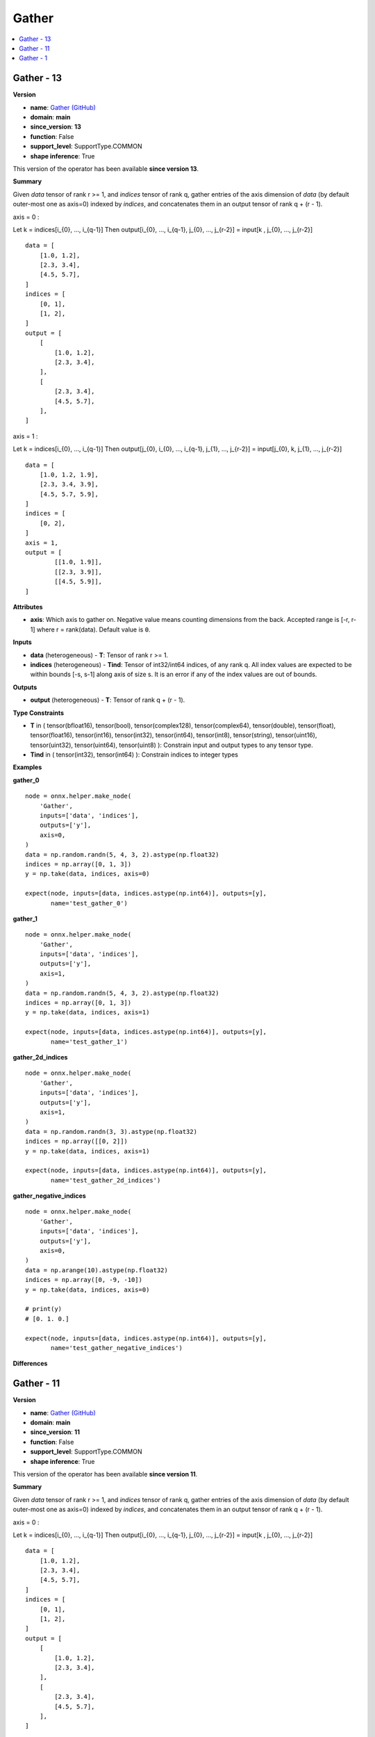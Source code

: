 
.. _l-onnx-doc-Gather:

======
Gather
======

.. contents::
    :local:


.. _l-onnx-op-gather-13:

Gather - 13
===========

**Version**

* **name**: `Gather (GitHub) <https://github.com/onnx/onnx/blob/main/docs/Operators.md#Gather>`_
* **domain**: **main**
* **since_version**: **13**
* **function**: False
* **support_level**: SupportType.COMMON
* **shape inference**: True

This version of the operator has been available
**since version 13**.

**Summary**

Given `data` tensor of rank r >= 1, and `indices` tensor of rank q, gather
entries of the axis dimension of `data` (by default outer-most one as axis=0) indexed by `indices`, and concatenates
them in an output tensor of rank q + (r - 1).

axis = 0 :

Let
k = indices[i_{0}, ..., i_{q-1}]
Then
output[i_{0}, ..., i_{q-1}, j_{0}, ..., j_{r-2}] = input[k , j_{0}, ..., j_{r-2}]

::

      data = [
          [1.0, 1.2],
          [2.3, 3.4],
          [4.5, 5.7],
      ]
      indices = [
          [0, 1],
          [1, 2],
      ]
      output = [
          [
              [1.0, 1.2],
              [2.3, 3.4],
          ],
          [
              [2.3, 3.4],
              [4.5, 5.7],
          ],
      ]

axis = 1 :

Let
k = indices[i_{0}, ..., i_{q-1}]
Then
output[j_{0}, i_{0}, ..., i_{q-1}, j_{1}, ..., j_{r-2}] = input[j_{0}, k, j_{1}, ..., j_{r-2}]

::

      data = [
          [1.0, 1.2, 1.9],
          [2.3, 3.4, 3.9],
          [4.5, 5.7, 5.9],
      ]
      indices = [
          [0, 2],
      ]
      axis = 1,
      output = [
              [[1.0, 1.9]],
              [[2.3, 3.9]],
              [[4.5, 5.9]],
      ]

**Attributes**

* **axis**:
  Which axis to gather on. Negative value means counting dimensions
  from the back. Accepted range is [-r, r-1] where r = rank(data). Default value is ``0``.

**Inputs**

* **data** (heterogeneous) - **T**:
  Tensor of rank r >= 1.
* **indices** (heterogeneous) - **Tind**:
  Tensor of int32/int64 indices, of any rank q. All index values are
  expected to be within bounds [-s, s-1] along axis of size s. It is
  an error if any of the index values are out of bounds.

**Outputs**

* **output** (heterogeneous) - **T**:
  Tensor of rank q + (r - 1).

**Type Constraints**

* **T** in (
  tensor(bfloat16),
  tensor(bool),
  tensor(complex128),
  tensor(complex64),
  tensor(double),
  tensor(float),
  tensor(float16),
  tensor(int16),
  tensor(int32),
  tensor(int64),
  tensor(int8),
  tensor(string),
  tensor(uint16),
  tensor(uint32),
  tensor(uint64),
  tensor(uint8)
  ):
  Constrain input and output types to any tensor type.
* **Tind** in (
  tensor(int32),
  tensor(int64)
  ):
  Constrain indices to integer types

**Examples**

**gather_0**

::

    node = onnx.helper.make_node(
        'Gather',
        inputs=['data', 'indices'],
        outputs=['y'],
        axis=0,
    )
    data = np.random.randn(5, 4, 3, 2).astype(np.float32)
    indices = np.array([0, 1, 3])
    y = np.take(data, indices, axis=0)

    expect(node, inputs=[data, indices.astype(np.int64)], outputs=[y],
           name='test_gather_0')

**gather_1**

::

    node = onnx.helper.make_node(
        'Gather',
        inputs=['data', 'indices'],
        outputs=['y'],
        axis=1,
    )
    data = np.random.randn(5, 4, 3, 2).astype(np.float32)
    indices = np.array([0, 1, 3])
    y = np.take(data, indices, axis=1)

    expect(node, inputs=[data, indices.astype(np.int64)], outputs=[y],
           name='test_gather_1')

**gather_2d_indices**

::

    node = onnx.helper.make_node(
        'Gather',
        inputs=['data', 'indices'],
        outputs=['y'],
        axis=1,
    )
    data = np.random.randn(3, 3).astype(np.float32)
    indices = np.array([[0, 2]])
    y = np.take(data, indices, axis=1)

    expect(node, inputs=[data, indices.astype(np.int64)], outputs=[y],
           name='test_gather_2d_indices')

**gather_negative_indices**

::

    node = onnx.helper.make_node(
        'Gather',
        inputs=['data', 'indices'],
        outputs=['y'],
        axis=0,
    )
    data = np.arange(10).astype(np.float32)
    indices = np.array([0, -9, -10])
    y = np.take(data, indices, axis=0)

    # print(y)
    # [0. 1. 0.]

    expect(node, inputs=[data, indices.astype(np.int64)], outputs=[y],
           name='test_gather_negative_indices')

**Differences**

.. raw:: html

    <table style="white-space: pre; 1px solid black; font-family:courier; text-align:left !important;">
    <tr style="1px solid black;"><td style="background-color:#FFFFFF;"><code style="background-color:#FFFFFF;">0</code></td><td style="background-color:#FFFFFF;"><code style="background-color:#FFFFFF;">0</code></td><td style="background-color:#FFFFFF;"><code style="background-color:#FFFFFF;">Given data tensor of rank r >= 1, and indices tensor of rank q, gather</code></td><td style="background-color:#FFFFFF;"><code style="background-color:#FFFFFF;">Given data tensor of rank r >= 1, and indices tensor of rank q, gather</code></td></tr>
    <tr style="1px solid black;"><td style="background-color:#FFFFFF;"><code style="background-color:#FFFFFF;">1</code></td><td style="background-color:#FFFFFF;"><code style="background-color:#FFFFFF;">1</code></td><td style="background-color:#FFFFFF;"><code style="background-color:#FFFFFF;">entries of the axis dimension of data (by default outer-most one as axis=0) indexed by indices, and concatenates</code></td><td style="background-color:#FFFFFF;"><code style="background-color:#FFFFFF;">entries of the axis dimension of data (by default outer-most one as axis=0) indexed by indices, and concatenates</code></td></tr>
    <tr style="1px solid black;"><td style="background-color:#FFFFFF;"><code style="background-color:#FFFFFF;">2</code></td><td style="background-color:#FFFFFF;"><code style="background-color:#FFFFFF;">2</code></td><td style="background-color:#FFFFFF;"><code style="background-color:#FFFFFF;">them in an output tensor of rank q + (r - 1).</code></td><td style="background-color:#FFFFFF;"><code style="background-color:#FFFFFF;">them in an output tensor of rank q + (r - 1).</code></td></tr>
    <tr style="1px solid black;"><td style="background-color:#FFFFFF;"><code style="background-color:#FFFFFF;">3</code></td><td style="background-color:#FFFFFF;"><code style="background-color:#FFFFFF;">3</code></td><td style="background-color:#FFFFFF;"><code style="background-color:#FFFFFF;"></code></td><td style="background-color:#FFFFFF;"><code style="background-color:#FFFFFF;"></code></td></tr>
    <tr style="1px solid black;"><td style="background-color:#FFFFFF;"><code style="background-color:#FFFFFF;">4</code></td><td style="background-color:#FFFFFF;"><code style="background-color:#FFFFFF;">4</code></td><td style="background-color:#FFFFFF;"><code style="background-color:#FFFFFF;">axis = 0 :</code></td><td style="background-color:#FFFFFF;"><code style="background-color:#FFFFFF;">axis = 0 :</code></td></tr>
    <tr style="1px solid black;"><td style="background-color:#FFFFFF;"><code style="background-color:#FFFFFF;">5</code></td><td style="background-color:#FFFFFF;"><code style="background-color:#FFFFFF;">5</code></td><td style="background-color:#FFFFFF;"><code style="background-color:#FFFFFF;"></code></td><td style="background-color:#FFFFFF;"><code style="background-color:#FFFFFF;"></code></td></tr>
    <tr style="1px solid black;"><td style="background-color:#FFFFFF;"><code style="background-color:#FFFFFF;">6</code></td><td style="background-color:#FFFFFF;"><code style="background-color:#FFFFFF;">6</code></td><td style="background-color:#FFFFFF;"><code style="background-color:#FFFFFF;">Let</code></td><td style="background-color:#FFFFFF;"><code style="background-color:#FFFFFF;">Let</code></td></tr>
    <tr style="1px solid black;"><td style="background-color:#FFFFFF;"><code style="background-color:#FFFFFF;">7</code></td><td style="background-color:#FFFFFF;"><code style="background-color:#FFFFFF;">7</code></td><td style="background-color:#FFFFFF;"><code style="background-color:#FFFFFF;">k = indices[i_{0}, ..., i_{q-1}]</code></td><td style="background-color:#FFFFFF;"><code style="background-color:#FFFFFF;">k = indices[i_{0}, ..., i_{q-1}]</code></td></tr>
    <tr style="1px solid black;"><td style="background-color:#FFFFFF;"><code style="background-color:#FFFFFF;">8</code></td><td style="background-color:#FFFFFF;"><code style="background-color:#FFFFFF;">8</code></td><td style="background-color:#FFFFFF;"><code style="background-color:#FFFFFF;">Then</code></td><td style="background-color:#FFFFFF;"><code style="background-color:#FFFFFF;">Then</code></td></tr>
    <tr style="1px solid black;"><td style="background-color:#FFFFFF;"><code style="background-color:#FFFFFF;">9</code></td><td style="background-color:#FFFFFF;"><code style="background-color:#FFFFFF;">9</code></td><td style="background-color:#FFFFFF;"><code style="background-color:#FFFFFF;">output[i_{0}, ..., i_{q-1}, j_{0}, ..., j_{r-2}] = input[k , j_{0}, ..., j_{r-2}]</code></td><td style="background-color:#FFFFFF;"><code style="background-color:#FFFFFF;">output[i_{0}, ..., i_{q-1}, j_{0}, ..., j_{r-2}] = input[k , j_{0}, ..., j_{r-2}]</code></td></tr>
    <tr style="1px solid black;"><td style="background-color:#FFFFFF;"><code style="background-color:#FFFFFF;">10</code></td><td style="background-color:#FFFFFF;"><code style="background-color:#FFFFFF;">10</code></td><td style="background-color:#FFFFFF;"><code style="background-color:#FFFFFF;"></code></td><td style="background-color:#FFFFFF;"><code style="background-color:#FFFFFF;"></code></td></tr>
    <tr style="1px solid black;"><td style="background-color:#FFFFFF;"><code style="background-color:#FFFFFF;">11</code></td><td style="background-color:#FFFFFF;"><code style="background-color:#FFFFFF;">11</code></td><td style="background-color:#FFFFFF;"><code style="background-color:#FFFFFF;">::</code></td><td style="background-color:#FFFFFF;"><code style="background-color:#FFFFFF;">::</code></td></tr>
    <tr style="1px solid black;"><td style="background-color:#FFFFFF;"><code style="background-color:#FFFFFF;">12</code></td><td style="background-color:#FFFFFF;"><code style="background-color:#FFFFFF;">12</code></td><td style="background-color:#FFFFFF;"><code style="background-color:#FFFFFF;"></code></td><td style="background-color:#FFFFFF;"><code style="background-color:#FFFFFF;"></code></td></tr>
    <tr style="1px solid black;"><td style="background-color:#FFFFFF;"><code style="background-color:#FFFFFF;">13</code></td><td style="background-color:#FFFFFF;"><code style="background-color:#FFFFFF;">13</code></td><td style="background-color:#FFFFFF;"><code style="background-color:#FFFFFF;">      data = [</code></td><td style="background-color:#FFFFFF;"><code style="background-color:#FFFFFF;">      data = [</code></td></tr>
    <tr style="1px solid black;"><td style="background-color:#FFFFFF;"><code style="background-color:#FFFFFF;">14</code></td><td style="background-color:#FFFFFF;"><code style="background-color:#FFFFFF;">14</code></td><td style="background-color:#FFFFFF;"><code style="background-color:#FFFFFF;">          [1.0, 1.2],</code></td><td style="background-color:#FFFFFF;"><code style="background-color:#FFFFFF;">          [1.0, 1.2],</code></td></tr>
    <tr style="1px solid black;"><td style="background-color:#FFFFFF;"><code style="background-color:#FFFFFF;">15</code></td><td style="background-color:#FFFFFF;"><code style="background-color:#FFFFFF;">15</code></td><td style="background-color:#FFFFFF;"><code style="background-color:#FFFFFF;">          [2.3, 3.4],</code></td><td style="background-color:#FFFFFF;"><code style="background-color:#FFFFFF;">          [2.3, 3.4],</code></td></tr>
    <tr style="1px solid black;"><td style="background-color:#FFFFFF;"><code style="background-color:#FFFFFF;">16</code></td><td style="background-color:#FFFFFF;"><code style="background-color:#FFFFFF;">16</code></td><td style="background-color:#FFFFFF;"><code style="background-color:#FFFFFF;">          [4.5, 5.7],</code></td><td style="background-color:#FFFFFF;"><code style="background-color:#FFFFFF;">          [4.5, 5.7],</code></td></tr>
    <tr style="1px solid black;"><td style="background-color:#FFFFFF;"><code style="background-color:#FFFFFF;">17</code></td><td style="background-color:#FFFFFF;"><code style="background-color:#FFFFFF;">17</code></td><td style="background-color:#FFFFFF;"><code style="background-color:#FFFFFF;">      ]</code></td><td style="background-color:#FFFFFF;"><code style="background-color:#FFFFFF;">      ]</code></td></tr>
    <tr style="1px solid black;"><td style="background-color:#FFFFFF;"><code style="background-color:#FFFFFF;">18</code></td><td style="background-color:#FFFFFF;"><code style="background-color:#FFFFFF;">18</code></td><td style="background-color:#FFFFFF;"><code style="background-color:#FFFFFF;">      indices = [</code></td><td style="background-color:#FFFFFF;"><code style="background-color:#FFFFFF;">      indices = [</code></td></tr>
    <tr style="1px solid black;"><td style="background-color:#FFFFFF;"><code style="background-color:#FFFFFF;">19</code></td><td style="background-color:#FFFFFF;"><code style="background-color:#FFFFFF;">19</code></td><td style="background-color:#FFFFFF;"><code style="background-color:#FFFFFF;">          [0, 1],</code></td><td style="background-color:#FFFFFF;"><code style="background-color:#FFFFFF;">          [0, 1],</code></td></tr>
    <tr style="1px solid black;"><td style="background-color:#FFFFFF;"><code style="background-color:#FFFFFF;">20</code></td><td style="background-color:#FFFFFF;"><code style="background-color:#FFFFFF;">20</code></td><td style="background-color:#FFFFFF;"><code style="background-color:#FFFFFF;">          [1, 2],</code></td><td style="background-color:#FFFFFF;"><code style="background-color:#FFFFFF;">          [1, 2],</code></td></tr>
    <tr style="1px solid black;"><td style="background-color:#FFFFFF;"><code style="background-color:#FFFFFF;">21</code></td><td style="background-color:#FFFFFF;"><code style="background-color:#FFFFFF;">21</code></td><td style="background-color:#FFFFFF;"><code style="background-color:#FFFFFF;">      ]</code></td><td style="background-color:#FFFFFF;"><code style="background-color:#FFFFFF;">      ]</code></td></tr>
    <tr style="1px solid black;"><td style="background-color:#FFFFFF;"><code style="background-color:#FFFFFF;">22</code></td><td style="background-color:#FFFFFF;"><code style="background-color:#FFFFFF;">22</code></td><td style="background-color:#FFFFFF;"><code style="background-color:#FFFFFF;">      output = [</code></td><td style="background-color:#FFFFFF;"><code style="background-color:#FFFFFF;">      output = [</code></td></tr>
    <tr style="1px solid black;"><td style="background-color:#FFFFFF;"><code style="background-color:#FFFFFF;">23</code></td><td style="background-color:#FFFFFF;"><code style="background-color:#FFFFFF;">23</code></td><td style="background-color:#FFFFFF;"><code style="background-color:#FFFFFF;">          [</code></td><td style="background-color:#FFFFFF;"><code style="background-color:#FFFFFF;">          [</code></td></tr>
    <tr style="1px solid black;"><td style="background-color:#FFFFFF;"><code style="background-color:#FFFFFF;">24</code></td><td style="background-color:#FFFFFF;"><code style="background-color:#FFFFFF;">24</code></td><td style="background-color:#FFFFFF;"><code style="background-color:#FFFFFF;">              [1.0, 1.2],</code></td><td style="background-color:#FFFFFF;"><code style="background-color:#FFFFFF;">              [1.0, 1.2],</code></td></tr>
    <tr style="1px solid black;"><td style="background-color:#FFFFFF;"><code style="background-color:#FFFFFF;">25</code></td><td style="background-color:#FFFFFF;"><code style="background-color:#FFFFFF;">25</code></td><td style="background-color:#FFFFFF;"><code style="background-color:#FFFFFF;">              [2.3, 3.4],</code></td><td style="background-color:#FFFFFF;"><code style="background-color:#FFFFFF;">              [2.3, 3.4],</code></td></tr>
    <tr style="1px solid black;"><td style="background-color:#FFFFFF;"><code style="background-color:#FFFFFF;">26</code></td><td style="background-color:#FFFFFF;"><code style="background-color:#FFFFFF;">26</code></td><td style="background-color:#FFFFFF;"><code style="background-color:#FFFFFF;">          ],</code></td><td style="background-color:#FFFFFF;"><code style="background-color:#FFFFFF;">          ],</code></td></tr>
    <tr style="1px solid black;"><td style="background-color:#FFFFFF;"><code style="background-color:#FFFFFF;">27</code></td><td style="background-color:#FFFFFF;"><code style="background-color:#FFFFFF;">27</code></td><td style="background-color:#FFFFFF;"><code style="background-color:#FFFFFF;">          [</code></td><td style="background-color:#FFFFFF;"><code style="background-color:#FFFFFF;">          [</code></td></tr>
    <tr style="1px solid black;"><td style="background-color:#FFFFFF;"><code style="background-color:#FFFFFF;">28</code></td><td style="background-color:#FFFFFF;"><code style="background-color:#FFFFFF;">28</code></td><td style="background-color:#FFFFFF;"><code style="background-color:#FFFFFF;">              [2.3, 3.4],</code></td><td style="background-color:#FFFFFF;"><code style="background-color:#FFFFFF;">              [2.3, 3.4],</code></td></tr>
    <tr style="1px solid black;"><td style="background-color:#FFFFFF;"><code style="background-color:#FFFFFF;">29</code></td><td style="background-color:#FFFFFF;"><code style="background-color:#FFFFFF;">29</code></td><td style="background-color:#FFFFFF;"><code style="background-color:#FFFFFF;">              [4.5, 5.7],</code></td><td style="background-color:#FFFFFF;"><code style="background-color:#FFFFFF;">              [4.5, 5.7],</code></td></tr>
    <tr style="1px solid black;"><td style="background-color:#FFFFFF;"><code style="background-color:#FFFFFF;">30</code></td><td style="background-color:#FFFFFF;"><code style="background-color:#FFFFFF;">30</code></td><td style="background-color:#FFFFFF;"><code style="background-color:#FFFFFF;">          ],</code></td><td style="background-color:#FFFFFF;"><code style="background-color:#FFFFFF;">          ],</code></td></tr>
    <tr style="1px solid black;"><td style="background-color:#FFFFFF;"><code style="background-color:#FFFFFF;">31</code></td><td style="background-color:#FFFFFF;"><code style="background-color:#FFFFFF;">31</code></td><td style="background-color:#FFFFFF;"><code style="background-color:#FFFFFF;">      ]</code></td><td style="background-color:#FFFFFF;"><code style="background-color:#FFFFFF;">      ]</code></td></tr>
    <tr style="1px solid black;"><td style="background-color:#FFFFFF;"><code style="background-color:#FFFFFF;">32</code></td><td style="background-color:#FFFFFF;"><code style="background-color:#FFFFFF;">32</code></td><td style="background-color:#FFFFFF;"><code style="background-color:#FFFFFF;"></code></td><td style="background-color:#FFFFFF;"><code style="background-color:#FFFFFF;"></code></td></tr>
    <tr style="1px solid black;"><td style="background-color:#FFFFFF;"><code style="background-color:#FFFFFF;">33</code></td><td style="background-color:#FFFFFF;"><code style="background-color:#FFFFFF;">33</code></td><td style="background-color:#FFFFFF;"><code style="background-color:#FFFFFF;">axis = 1 :</code></td><td style="background-color:#FFFFFF;"><code style="background-color:#FFFFFF;">axis = 1 :</code></td></tr>
    <tr style="1px solid black;"><td style="background-color:#FFFFFF;"><code style="background-color:#FFFFFF;">34</code></td><td style="background-color:#FFFFFF;"><code style="background-color:#FFFFFF;">34</code></td><td style="background-color:#FFFFFF;"><code style="background-color:#FFFFFF;"></code></td><td style="background-color:#FFFFFF;"><code style="background-color:#FFFFFF;"></code></td></tr>
    <tr style="1px solid black;"><td style="background-color:#FFFFFF;"><code style="background-color:#FFFFFF;">35</code></td><td style="background-color:#FFFFFF;"><code style="background-color:#FFFFFF;">35</code></td><td style="background-color:#FFFFFF;"><code style="background-color:#FFFFFF;">Let</code></td><td style="background-color:#FFFFFF;"><code style="background-color:#FFFFFF;">Let</code></td></tr>
    <tr style="1px solid black;"><td style="background-color:#FFFFFF;"><code style="background-color:#FFFFFF;">36</code></td><td style="background-color:#FFFFFF;"><code style="background-color:#FFFFFF;">36</code></td><td style="background-color:#FFFFFF;"><code style="background-color:#FFFFFF;">k = indices[i_{0}, ..., i_{q-1}]</code></td><td style="background-color:#FFFFFF;"><code style="background-color:#FFFFFF;">k = indices[i_{0}, ..., i_{q-1}]</code></td></tr>
    <tr style="1px solid black;"><td style="background-color:#FFFFFF;"><code style="background-color:#FFFFFF;">37</code></td><td style="background-color:#FFFFFF;"><code style="background-color:#FFFFFF;">37</code></td><td style="background-color:#FFFFFF;"><code style="background-color:#FFFFFF;">Then</code></td><td style="background-color:#FFFFFF;"><code style="background-color:#FFFFFF;">Then</code></td></tr>
    <tr style="1px solid black;"><td><code>38</code></td><td><code>38</code></td><td style="background-color:#E5E7E9;"><code style="background-color:#E5E7E9;">output[i_{0}, ..., i_{q-1}, j_{<span style="color:#BA4A00;">0</span>}, ..., j_{r-2}] = input[j_{0}, k, j_{1}, ..., j_{r-2}]</code></code></td><td style="background-color:#E5E7E9;"><code style="background-color:#E5E7E9;"><code>output[<span style="color:#196F3D;">j</span><span style="color:#196F3D;">_</span><span style="color:#196F3D;">{</span><span style="color:#196F3D;">0</span><span style="color:#196F3D;">}</span><span style="color:#196F3D;">,</span><span style="color:#196F3D;"> </span>i_{0}, ..., i_{q-1}, j_{<span style="color:#196F3D;">1</span>}, ..., j_{r-2}] = input[j_{0}, k, j_{1}, ..., j_{r-2}]</code></td></tr>
    <tr style="1px solid black;"><td style="background-color:#FFFFFF;"><code style="background-color:#FFFFFF;">39</code></td><td style="background-color:#FFFFFF;"><code style="background-color:#FFFFFF;">39</code></td><td style="background-color:#FFFFFF;"><code style="background-color:#FFFFFF;"></code></td><td style="background-color:#FFFFFF;"><code style="background-color:#FFFFFF;"></code></td></tr>
    <tr style="1px solid black;"><td style="background-color:#FFFFFF;"><code style="background-color:#FFFFFF;">40</code></td><td style="background-color:#FFFFFF;"><code style="background-color:#FFFFFF;">40</code></td><td style="background-color:#FFFFFF;"><code style="background-color:#FFFFFF;">::</code></td><td style="background-color:#FFFFFF;"><code style="background-color:#FFFFFF;">::</code></td></tr>
    <tr style="1px solid black;"><td style="background-color:#FFFFFF;"><code style="background-color:#FFFFFF;">41</code></td><td style="background-color:#FFFFFF;"><code style="background-color:#FFFFFF;">41</code></td><td style="background-color:#FFFFFF;"><code style="background-color:#FFFFFF;"></code></td><td style="background-color:#FFFFFF;"><code style="background-color:#FFFFFF;"></code></td></tr>
    <tr style="1px solid black;"><td style="background-color:#FFFFFF;"><code style="background-color:#FFFFFF;">42</code></td><td style="background-color:#FFFFFF;"><code style="background-color:#FFFFFF;">42</code></td><td style="background-color:#FFFFFF;"><code style="background-color:#FFFFFF;">      data = [</code></td><td style="background-color:#FFFFFF;"><code style="background-color:#FFFFFF;">      data = [</code></td></tr>
    <tr style="1px solid black;"><td style="background-color:#FFFFFF;"><code style="background-color:#FFFFFF;">43</code></td><td style="background-color:#FFFFFF;"><code style="background-color:#FFFFFF;">43</code></td><td style="background-color:#FFFFFF;"><code style="background-color:#FFFFFF;">          [1.0, 1.2, 1.9],</code></td><td style="background-color:#FFFFFF;"><code style="background-color:#FFFFFF;">          [1.0, 1.2, 1.9],</code></td></tr>
    <tr style="1px solid black;"><td style="background-color:#FFFFFF;"><code style="background-color:#FFFFFF;">44</code></td><td style="background-color:#FFFFFF;"><code style="background-color:#FFFFFF;">44</code></td><td style="background-color:#FFFFFF;"><code style="background-color:#FFFFFF;">          [2.3, 3.4, 3.9],</code></td><td style="background-color:#FFFFFF;"><code style="background-color:#FFFFFF;">          [2.3, 3.4, 3.9],</code></td></tr>
    <tr style="1px solid black;"><td style="background-color:#FFFFFF;"><code style="background-color:#FFFFFF;">45</code></td><td style="background-color:#FFFFFF;"><code style="background-color:#FFFFFF;">45</code></td><td style="background-color:#FFFFFF;"><code style="background-color:#FFFFFF;">          [4.5, 5.7, 5.9],</code></td><td style="background-color:#FFFFFF;"><code style="background-color:#FFFFFF;">          [4.5, 5.7, 5.9],</code></td></tr>
    <tr style="1px solid black;"><td style="background-color:#FFFFFF;"><code style="background-color:#FFFFFF;">46</code></td><td style="background-color:#FFFFFF;"><code style="background-color:#FFFFFF;">46</code></td><td style="background-color:#FFFFFF;"><code style="background-color:#FFFFFF;">      ]</code></td><td style="background-color:#FFFFFF;"><code style="background-color:#FFFFFF;">      ]</code></td></tr>
    <tr style="1px solid black;"><td style="background-color:#FFFFFF;"><code style="background-color:#FFFFFF;">47</code></td><td style="background-color:#FFFFFF;"><code style="background-color:#FFFFFF;">47</code></td><td style="background-color:#FFFFFF;"><code style="background-color:#FFFFFF;">      indices = [</code></td><td style="background-color:#FFFFFF;"><code style="background-color:#FFFFFF;">      indices = [</code></td></tr>
    <tr style="1px solid black;"><td style="background-color:#FFFFFF;"><code style="background-color:#FFFFFF;">48</code></td><td style="background-color:#FFFFFF;"><code style="background-color:#FFFFFF;">48</code></td><td style="background-color:#FFFFFF;"><code style="background-color:#FFFFFF;">          [0, 2],</code></td><td style="background-color:#FFFFFF;"><code style="background-color:#FFFFFF;">          [0, 2],</code></td></tr>
    <tr style="1px solid black;"><td style="background-color:#FFFFFF;"><code style="background-color:#FFFFFF;">49</code></td><td style="background-color:#FFFFFF;"><code style="background-color:#FFFFFF;">49</code></td><td style="background-color:#FFFFFF;"><code style="background-color:#FFFFFF;">      ]</code></td><td style="background-color:#FFFFFF;"><code style="background-color:#FFFFFF;">      ]</code></td></tr>
    <tr style="1px solid black;"><td style="background-color:#FFFFFF;"><code style="background-color:#FFFFFF;">50</code></td><td style="background-color:#FFFFFF;"><code style="background-color:#FFFFFF;">50</code></td><td style="background-color:#FFFFFF;"><code style="background-color:#FFFFFF;">      axis = 1,</code></td><td style="background-color:#FFFFFF;"><code style="background-color:#FFFFFF;">      axis = 1,</code></td></tr>
    <tr style="1px solid black;"><td style="background-color:#FFFFFF;"><code style="background-color:#FFFFFF;">51</code></td><td style="background-color:#FFFFFF;"><code style="background-color:#FFFFFF;">51</code></td><td style="background-color:#FFFFFF;"><code style="background-color:#FFFFFF;">      output = [</code></td><td style="background-color:#FFFFFF;"><code style="background-color:#FFFFFF;">      output = [</code></td></tr>
    <tr style="1px solid black;"><td style="background-color:#E59866;"><code style="background-color:#E59866;">52</code></td><td></td><td style="background-color:#E59866;"><code style="background-color:#E59866;">          [</code></td><td></td></tr>
    <tr style="1px solid black;"><td><code>53</code></td><td><code>52</code></td><td style="background-color:#E5E7E9;"><code style="background-color:#E5E7E9;">              [1.0, 1.9],</code></code></td><td style="background-color:#E5E7E9;"><code style="background-color:#E5E7E9;"><code>              [<span style="color:#196F3D;">[</span>1.0, 1.9]<span style="color:#196F3D;">]</span>,</code></td></tr>
    <tr style="1px solid black;"><td><code>54</code></td><td><code>53</code></td><td style="background-color:#E5E7E9;"><code style="background-color:#E5E7E9;">              [2.3, 3.9],</code></code></td><td style="background-color:#E5E7E9;"><code style="background-color:#E5E7E9;"><code>              [<span style="color:#196F3D;">[</span>2.3, 3.9]<span style="color:#196F3D;">]</span>,</code></td></tr>
    <tr style="1px solid black;"><td><code>55</code></td><td><code>54</code></td><td style="background-color:#E5E7E9;"><code style="background-color:#E5E7E9;">              [4.5, 5.9],</code></code></td><td style="background-color:#E5E7E9;"><code style="background-color:#E5E7E9;"><code>              [<span style="color:#196F3D;">[</span>4.5, 5.9]<span style="color:#196F3D;">]</span>,</code></td></tr>
    <tr style="1px solid black;"><td style="background-color:#E59866;"><code style="background-color:#E59866;">56</code></td><td></td><td style="background-color:#E59866;"><code style="background-color:#E59866;">          ],</code></td><td></td></tr>
    <tr style="1px solid black;"><td style="background-color:#FFFFFF;"><code style="background-color:#FFFFFF;">57</code></td><td style="background-color:#FFFFFF;"><code style="background-color:#FFFFFF;">55</code></td><td style="background-color:#FFFFFF;"><code style="background-color:#FFFFFF;">      ]</code></td><td style="background-color:#FFFFFF;"><code style="background-color:#FFFFFF;">      ]</code></td></tr>
    <tr style="1px solid black;"><td style="background-color:#FFFFFF;"><code style="background-color:#FFFFFF;">58</code></td><td style="background-color:#FFFFFF;"><code style="background-color:#FFFFFF;">56</code></td><td style="background-color:#FFFFFF;"><code style="background-color:#FFFFFF;"></code></td><td style="background-color:#FFFFFF;"><code style="background-color:#FFFFFF;"></code></td></tr>
    <tr style="1px solid black;"><td style="background-color:#FFFFFF;"><code style="background-color:#FFFFFF;">59</code></td><td style="background-color:#FFFFFF;"><code style="background-color:#FFFFFF;">57</code></td><td style="background-color:#FFFFFF;"><code style="background-color:#FFFFFF;">**Attributes**</code></td><td style="background-color:#FFFFFF;"><code style="background-color:#FFFFFF;">**Attributes**</code></td></tr>
    <tr style="1px solid black;"><td style="background-color:#FFFFFF;"><code style="background-color:#FFFFFF;">60</code></td><td style="background-color:#FFFFFF;"><code style="background-color:#FFFFFF;">58</code></td><td style="background-color:#FFFFFF;"><code style="background-color:#FFFFFF;"></code></td><td style="background-color:#FFFFFF;"><code style="background-color:#FFFFFF;"></code></td></tr>
    <tr style="1px solid black;"><td style="background-color:#FFFFFF;"><code style="background-color:#FFFFFF;">61</code></td><td style="background-color:#FFFFFF;"><code style="background-color:#FFFFFF;">59</code></td><td style="background-color:#FFFFFF;"><code style="background-color:#FFFFFF;">* **axis**:</code></td><td style="background-color:#FFFFFF;"><code style="background-color:#FFFFFF;">* **axis**:</code></td></tr>
    <tr style="1px solid black;"><td style="background-color:#FFFFFF;"><code style="background-color:#FFFFFF;">62</code></td><td style="background-color:#FFFFFF;"><code style="background-color:#FFFFFF;">60</code></td><td style="background-color:#FFFFFF;"><code style="background-color:#FFFFFF;">  Which axis to gather on. Negative value means counting dimensions</code></td><td style="background-color:#FFFFFF;"><code style="background-color:#FFFFFF;">  Which axis to gather on. Negative value means counting dimensions</code></td></tr>
    <tr style="1px solid black;"><td style="background-color:#FFFFFF;"><code style="background-color:#FFFFFF;">63</code></td><td style="background-color:#FFFFFF;"><code style="background-color:#FFFFFF;">61</code></td><td style="background-color:#FFFFFF;"><code style="background-color:#FFFFFF;">  from the back. Accepted range is [-r, r-1] where r = rank(data). Default value is 0.</code></td><td style="background-color:#FFFFFF;"><code style="background-color:#FFFFFF;">  from the back. Accepted range is [-r, r-1] where r = rank(data). Default value is 0.</code></td></tr>
    <tr style="1px solid black;"><td style="background-color:#FFFFFF;"><code style="background-color:#FFFFFF;">64</code></td><td style="background-color:#FFFFFF;"><code style="background-color:#FFFFFF;">62</code></td><td style="background-color:#FFFFFF;"><code style="background-color:#FFFFFF;"></code></td><td style="background-color:#FFFFFF;"><code style="background-color:#FFFFFF;"></code></td></tr>
    <tr style="1px solid black;"><td style="background-color:#FFFFFF;"><code style="background-color:#FFFFFF;">65</code></td><td style="background-color:#FFFFFF;"><code style="background-color:#FFFFFF;">63</code></td><td style="background-color:#FFFFFF;"><code style="background-color:#FFFFFF;">**Inputs**</code></td><td style="background-color:#FFFFFF;"><code style="background-color:#FFFFFF;">**Inputs**</code></td></tr>
    <tr style="1px solid black;"><td style="background-color:#FFFFFF;"><code style="background-color:#FFFFFF;">66</code></td><td style="background-color:#FFFFFF;"><code style="background-color:#FFFFFF;">64</code></td><td style="background-color:#FFFFFF;"><code style="background-color:#FFFFFF;"></code></td><td style="background-color:#FFFFFF;"><code style="background-color:#FFFFFF;"></code></td></tr>
    <tr style="1px solid black;"><td style="background-color:#FFFFFF;"><code style="background-color:#FFFFFF;">67</code></td><td style="background-color:#FFFFFF;"><code style="background-color:#FFFFFF;">65</code></td><td style="background-color:#FFFFFF;"><code style="background-color:#FFFFFF;">* **data** (heterogeneous) - **T**:</code></td><td style="background-color:#FFFFFF;"><code style="background-color:#FFFFFF;">* **data** (heterogeneous) - **T**:</code></td></tr>
    <tr style="1px solid black;"><td style="background-color:#FFFFFF;"><code style="background-color:#FFFFFF;">68</code></td><td style="background-color:#FFFFFF;"><code style="background-color:#FFFFFF;">66</code></td><td style="background-color:#FFFFFF;"><code style="background-color:#FFFFFF;">  Tensor of rank r >= 1.</code></td><td style="background-color:#FFFFFF;"><code style="background-color:#FFFFFF;">  Tensor of rank r >= 1.</code></td></tr>
    <tr style="1px solid black;"><td style="background-color:#FFFFFF;"><code style="background-color:#FFFFFF;">69</code></td><td style="background-color:#FFFFFF;"><code style="background-color:#FFFFFF;">67</code></td><td style="background-color:#FFFFFF;"><code style="background-color:#FFFFFF;">* **indices** (heterogeneous) - **Tind**:</code></td><td style="background-color:#FFFFFF;"><code style="background-color:#FFFFFF;">* **indices** (heterogeneous) - **Tind**:</code></td></tr>
    <tr style="1px solid black;"><td style="background-color:#FFFFFF;"><code style="background-color:#FFFFFF;">70</code></td><td style="background-color:#FFFFFF;"><code style="background-color:#FFFFFF;">68</code></td><td style="background-color:#FFFFFF;"><code style="background-color:#FFFFFF;">  Tensor of int32/int64 indices, of any rank q. All index values are</code></td><td style="background-color:#FFFFFF;"><code style="background-color:#FFFFFF;">  Tensor of int32/int64 indices, of any rank q. All index values are</code></td></tr>
    <tr style="1px solid black;"><td style="background-color:#FFFFFF;"><code style="background-color:#FFFFFF;">71</code></td><td style="background-color:#FFFFFF;"><code style="background-color:#FFFFFF;">69</code></td><td style="background-color:#FFFFFF;"><code style="background-color:#FFFFFF;">  expected to be within bounds [-s, s-1] along axis of size s. It is</code></td><td style="background-color:#FFFFFF;"><code style="background-color:#FFFFFF;">  expected to be within bounds [-s, s-1] along axis of size s. It is</code></td></tr>
    <tr style="1px solid black;"><td style="background-color:#FFFFFF;"><code style="background-color:#FFFFFF;">72</code></td><td style="background-color:#FFFFFF;"><code style="background-color:#FFFFFF;">70</code></td><td style="background-color:#FFFFFF;"><code style="background-color:#FFFFFF;">  an error if any of the index values are out of bounds.</code></td><td style="background-color:#FFFFFF;"><code style="background-color:#FFFFFF;">  an error if any of the index values are out of bounds.</code></td></tr>
    <tr style="1px solid black;"><td style="background-color:#FFFFFF;"><code style="background-color:#FFFFFF;">73</code></td><td style="background-color:#FFFFFF;"><code style="background-color:#FFFFFF;">71</code></td><td style="background-color:#FFFFFF;"><code style="background-color:#FFFFFF;"></code></td><td style="background-color:#FFFFFF;"><code style="background-color:#FFFFFF;"></code></td></tr>
    <tr style="1px solid black;"><td style="background-color:#FFFFFF;"><code style="background-color:#FFFFFF;">74</code></td><td style="background-color:#FFFFFF;"><code style="background-color:#FFFFFF;">72</code></td><td style="background-color:#FFFFFF;"><code style="background-color:#FFFFFF;">**Outputs**</code></td><td style="background-color:#FFFFFF;"><code style="background-color:#FFFFFF;">**Outputs**</code></td></tr>
    <tr style="1px solid black;"><td style="background-color:#FFFFFF;"><code style="background-color:#FFFFFF;">75</code></td><td style="background-color:#FFFFFF;"><code style="background-color:#FFFFFF;">73</code></td><td style="background-color:#FFFFFF;"><code style="background-color:#FFFFFF;"></code></td><td style="background-color:#FFFFFF;"><code style="background-color:#FFFFFF;"></code></td></tr>
    <tr style="1px solid black;"><td style="background-color:#FFFFFF;"><code style="background-color:#FFFFFF;">76</code></td><td style="background-color:#FFFFFF;"><code style="background-color:#FFFFFF;">74</code></td><td style="background-color:#FFFFFF;"><code style="background-color:#FFFFFF;">* **output** (heterogeneous) - **T**:</code></td><td style="background-color:#FFFFFF;"><code style="background-color:#FFFFFF;">* **output** (heterogeneous) - **T**:</code></td></tr>
    <tr style="1px solid black;"><td style="background-color:#FFFFFF;"><code style="background-color:#FFFFFF;">77</code></td><td style="background-color:#FFFFFF;"><code style="background-color:#FFFFFF;">75</code></td><td style="background-color:#FFFFFF;"><code style="background-color:#FFFFFF;">  Tensor of rank q + (r - 1).</code></td><td style="background-color:#FFFFFF;"><code style="background-color:#FFFFFF;">  Tensor of rank q + (r - 1).</code></td></tr>
    <tr style="1px solid black;"><td style="background-color:#FFFFFF;"><code style="background-color:#FFFFFF;">78</code></td><td style="background-color:#FFFFFF;"><code style="background-color:#FFFFFF;">76</code></td><td style="background-color:#FFFFFF;"><code style="background-color:#FFFFFF;"></code></td><td style="background-color:#FFFFFF;"><code style="background-color:#FFFFFF;"></code></td></tr>
    <tr style="1px solid black;"><td style="background-color:#FFFFFF;"><code style="background-color:#FFFFFF;">79</code></td><td style="background-color:#FFFFFF;"><code style="background-color:#FFFFFF;">77</code></td><td style="background-color:#FFFFFF;"><code style="background-color:#FFFFFF;">**Type Constraints**</code></td><td style="background-color:#FFFFFF;"><code style="background-color:#FFFFFF;">**Type Constraints**</code></td></tr>
    <tr style="1px solid black;"><td style="background-color:#FFFFFF;"><code style="background-color:#FFFFFF;">80</code></td><td style="background-color:#FFFFFF;"><code style="background-color:#FFFFFF;">78</code></td><td style="background-color:#FFFFFF;"><code style="background-color:#FFFFFF;"></code></td><td style="background-color:#FFFFFF;"><code style="background-color:#FFFFFF;"></code></td></tr>
    <tr style="1px solid black;"><td style="background-color:#FFFFFF;"><code style="background-color:#FFFFFF;">81</code></td><td style="background-color:#FFFFFF;"><code style="background-color:#FFFFFF;">79</code></td><td style="background-color:#FFFFFF;"><code style="background-color:#FFFFFF;">* **T** in (</code></td><td style="background-color:#FFFFFF;"><code style="background-color:#FFFFFF;">* **T** in (</code></td></tr>
    <tr style="1px solid black;"><td></td><td style="background-color:#ABEBC6;"><code style="background-color:#ABEBC6;">80</code></td><td></td><td style="background-color:#ABEBC6;"><code style="background-color:#ABEBC6;">  tensor(bfloat16),</code></td></tr>
    <tr style="1px solid black;"><td style="background-color:#FFFFFF;"><code style="background-color:#FFFFFF;">82</code></td><td style="background-color:#FFFFFF;"><code style="background-color:#FFFFFF;">81</code></td><td style="background-color:#FFFFFF;"><code style="background-color:#FFFFFF;">  tensor(bool),</code></td><td style="background-color:#FFFFFF;"><code style="background-color:#FFFFFF;">  tensor(bool),</code></td></tr>
    <tr style="1px solid black;"><td style="background-color:#FFFFFF;"><code style="background-color:#FFFFFF;">83</code></td><td style="background-color:#FFFFFF;"><code style="background-color:#FFFFFF;">82</code></td><td style="background-color:#FFFFFF;"><code style="background-color:#FFFFFF;">  tensor(complex128),</code></td><td style="background-color:#FFFFFF;"><code style="background-color:#FFFFFF;">  tensor(complex128),</code></td></tr>
    <tr style="1px solid black;"><td style="background-color:#FFFFFF;"><code style="background-color:#FFFFFF;">84</code></td><td style="background-color:#FFFFFF;"><code style="background-color:#FFFFFF;">83</code></td><td style="background-color:#FFFFFF;"><code style="background-color:#FFFFFF;">  tensor(complex64),</code></td><td style="background-color:#FFFFFF;"><code style="background-color:#FFFFFF;">  tensor(complex64),</code></td></tr>
    <tr style="1px solid black;"><td style="background-color:#FFFFFF;"><code style="background-color:#FFFFFF;">85</code></td><td style="background-color:#FFFFFF;"><code style="background-color:#FFFFFF;">84</code></td><td style="background-color:#FFFFFF;"><code style="background-color:#FFFFFF;">  tensor(double),</code></td><td style="background-color:#FFFFFF;"><code style="background-color:#FFFFFF;">  tensor(double),</code></td></tr>
    <tr style="1px solid black;"><td style="background-color:#FFFFFF;"><code style="background-color:#FFFFFF;">86</code></td><td style="background-color:#FFFFFF;"><code style="background-color:#FFFFFF;">85</code></td><td style="background-color:#FFFFFF;"><code style="background-color:#FFFFFF;">  tensor(float),</code></td><td style="background-color:#FFFFFF;"><code style="background-color:#FFFFFF;">  tensor(float),</code></td></tr>
    <tr style="1px solid black;"><td style="background-color:#FFFFFF;"><code style="background-color:#FFFFFF;">87</code></td><td style="background-color:#FFFFFF;"><code style="background-color:#FFFFFF;">86</code></td><td style="background-color:#FFFFFF;"><code style="background-color:#FFFFFF;">  tensor(float16),</code></td><td style="background-color:#FFFFFF;"><code style="background-color:#FFFFFF;">  tensor(float16),</code></td></tr>
    <tr style="1px solid black;"><td style="background-color:#FFFFFF;"><code style="background-color:#FFFFFF;">88</code></td><td style="background-color:#FFFFFF;"><code style="background-color:#FFFFFF;">87</code></td><td style="background-color:#FFFFFF;"><code style="background-color:#FFFFFF;">  tensor(int16),</code></td><td style="background-color:#FFFFFF;"><code style="background-color:#FFFFFF;">  tensor(int16),</code></td></tr>
    <tr style="1px solid black;"><td style="background-color:#FFFFFF;"><code style="background-color:#FFFFFF;">89</code></td><td style="background-color:#FFFFFF;"><code style="background-color:#FFFFFF;">88</code></td><td style="background-color:#FFFFFF;"><code style="background-color:#FFFFFF;">  tensor(int32),</code></td><td style="background-color:#FFFFFF;"><code style="background-color:#FFFFFF;">  tensor(int32),</code></td></tr>
    <tr style="1px solid black;"><td style="background-color:#FFFFFF;"><code style="background-color:#FFFFFF;">90</code></td><td style="background-color:#FFFFFF;"><code style="background-color:#FFFFFF;">89</code></td><td style="background-color:#FFFFFF;"><code style="background-color:#FFFFFF;">  tensor(int64),</code></td><td style="background-color:#FFFFFF;"><code style="background-color:#FFFFFF;">  tensor(int64),</code></td></tr>
    <tr style="1px solid black;"><td style="background-color:#FFFFFF;"><code style="background-color:#FFFFFF;">91</code></td><td style="background-color:#FFFFFF;"><code style="background-color:#FFFFFF;">90</code></td><td style="background-color:#FFFFFF;"><code style="background-color:#FFFFFF;">  tensor(int8),</code></td><td style="background-color:#FFFFFF;"><code style="background-color:#FFFFFF;">  tensor(int8),</code></td></tr>
    <tr style="1px solid black;"><td style="background-color:#FFFFFF;"><code style="background-color:#FFFFFF;">92</code></td><td style="background-color:#FFFFFF;"><code style="background-color:#FFFFFF;">91</code></td><td style="background-color:#FFFFFF;"><code style="background-color:#FFFFFF;">  tensor(string),</code></td><td style="background-color:#FFFFFF;"><code style="background-color:#FFFFFF;">  tensor(string),</code></td></tr>
    <tr style="1px solid black;"><td style="background-color:#FFFFFF;"><code style="background-color:#FFFFFF;">93</code></td><td style="background-color:#FFFFFF;"><code style="background-color:#FFFFFF;">92</code></td><td style="background-color:#FFFFFF;"><code style="background-color:#FFFFFF;">  tensor(uint16),</code></td><td style="background-color:#FFFFFF;"><code style="background-color:#FFFFFF;">  tensor(uint16),</code></td></tr>
    <tr style="1px solid black;"><td style="background-color:#FFFFFF;"><code style="background-color:#FFFFFF;">94</code></td><td style="background-color:#FFFFFF;"><code style="background-color:#FFFFFF;">93</code></td><td style="background-color:#FFFFFF;"><code style="background-color:#FFFFFF;">  tensor(uint32),</code></td><td style="background-color:#FFFFFF;"><code style="background-color:#FFFFFF;">  tensor(uint32),</code></td></tr>
    <tr style="1px solid black;"><td style="background-color:#FFFFFF;"><code style="background-color:#FFFFFF;">95</code></td><td style="background-color:#FFFFFF;"><code style="background-color:#FFFFFF;">94</code></td><td style="background-color:#FFFFFF;"><code style="background-color:#FFFFFF;">  tensor(uint64),</code></td><td style="background-color:#FFFFFF;"><code style="background-color:#FFFFFF;">  tensor(uint64),</code></td></tr>
    <tr style="1px solid black;"><td style="background-color:#FFFFFF;"><code style="background-color:#FFFFFF;">96</code></td><td style="background-color:#FFFFFF;"><code style="background-color:#FFFFFF;">95</code></td><td style="background-color:#FFFFFF;"><code style="background-color:#FFFFFF;">  tensor(uint8)</code></td><td style="background-color:#FFFFFF;"><code style="background-color:#FFFFFF;">  tensor(uint8)</code></td></tr>
    <tr style="1px solid black;"><td style="background-color:#FFFFFF;"><code style="background-color:#FFFFFF;">97</code></td><td style="background-color:#FFFFFF;"><code style="background-color:#FFFFFF;">96</code></td><td style="background-color:#FFFFFF;"><code style="background-color:#FFFFFF;">  ):</code></td><td style="background-color:#FFFFFF;"><code style="background-color:#FFFFFF;">  ):</code></td></tr>
    <tr style="1px solid black;"><td style="background-color:#FFFFFF;"><code style="background-color:#FFFFFF;">98</code></td><td style="background-color:#FFFFFF;"><code style="background-color:#FFFFFF;">97</code></td><td style="background-color:#FFFFFF;"><code style="background-color:#FFFFFF;">  Constrain input and output types to any tensor type.</code></td><td style="background-color:#FFFFFF;"><code style="background-color:#FFFFFF;">  Constrain input and output types to any tensor type.</code></td></tr>
    <tr style="1px solid black;"><td style="background-color:#FFFFFF;"><code style="background-color:#FFFFFF;">99</code></td><td style="background-color:#FFFFFF;"><code style="background-color:#FFFFFF;">98</code></td><td style="background-color:#FFFFFF;"><code style="background-color:#FFFFFF;">* **Tind** in (</code></td><td style="background-color:#FFFFFF;"><code style="background-color:#FFFFFF;">* **Tind** in (</code></td></tr>
    <tr style="1px solid black;"><td style="background-color:#FFFFFF;"><code style="background-color:#FFFFFF;">100</code></td><td style="background-color:#FFFFFF;"><code style="background-color:#FFFFFF;">99</code></td><td style="background-color:#FFFFFF;"><code style="background-color:#FFFFFF;">  tensor(int32),</code></td><td style="background-color:#FFFFFF;"><code style="background-color:#FFFFFF;">  tensor(int32),</code></td></tr>
    <tr style="1px solid black;"><td style="background-color:#FFFFFF;"><code style="background-color:#FFFFFF;">101</code></td><td style="background-color:#FFFFFF;"><code style="background-color:#FFFFFF;">100</code></td><td style="background-color:#FFFFFF;"><code style="background-color:#FFFFFF;">  tensor(int64)</code></td><td style="background-color:#FFFFFF;"><code style="background-color:#FFFFFF;">  tensor(int64)</code></td></tr>
    <tr style="1px solid black;"><td style="background-color:#FFFFFF;"><code style="background-color:#FFFFFF;">102</code></td><td style="background-color:#FFFFFF;"><code style="background-color:#FFFFFF;">101</code></td><td style="background-color:#FFFFFF;"><code style="background-color:#FFFFFF;">  ):</code></td><td style="background-color:#FFFFFF;"><code style="background-color:#FFFFFF;">  ):</code></td></tr>
    <tr style="1px solid black;"><td style="background-color:#FFFFFF;"><code style="background-color:#FFFFFF;">103</code></td><td style="background-color:#FFFFFF;"><code style="background-color:#FFFFFF;">102</code></td><td style="background-color:#FFFFFF;"><code style="background-color:#FFFFFF;">  Constrain indices to integer types</code></td><td style="background-color:#FFFFFF;"><code style="background-color:#FFFFFF;">  Constrain indices to integer types</code></td></tr>
    </table>

.. _l-onnx-op-gather-11:

Gather - 11
===========

**Version**

* **name**: `Gather (GitHub) <https://github.com/onnx/onnx/blob/main/docs/Operators.md#Gather>`_
* **domain**: **main**
* **since_version**: **11**
* **function**: False
* **support_level**: SupportType.COMMON
* **shape inference**: True

This version of the operator has been available
**since version 11**.

**Summary**

Given `data` tensor of rank r >= 1, and `indices` tensor of rank q, gather
entries of the axis dimension of `data` (by default outer-most one as axis=0) indexed by `indices`, and concatenates
them in an output tensor of rank q + (r - 1).

axis = 0 :

Let
k = indices[i_{0}, ..., i_{q-1}]
Then
output[i_{0}, ..., i_{q-1}, j_{0}, ..., j_{r-2}] = input[k , j_{0}, ..., j_{r-2}]

::

      data = [
          [1.0, 1.2],
          [2.3, 3.4],
          [4.5, 5.7],
      ]
      indices = [
          [0, 1],
          [1, 2],
      ]
      output = [
          [
              [1.0, 1.2],
              [2.3, 3.4],
          ],
          [
              [2.3, 3.4],
              [4.5, 5.7],
          ],
      ]

axis = 1 :

Let
k = indices[i_{0}, ..., i_{q-1}]
Then
output[i_{0}, ..., i_{q-1}, j_{0}, ..., j_{r-2}] = input[j_{0}, k, j_{1}, ..., j_{r-2}]

::

      data = [
          [1.0, 1.2, 1.9],
          [2.3, 3.4, 3.9],
          [4.5, 5.7, 5.9],
      ]
      indices = [
          [0, 2],
      ]
      axis = 1,
      output = [
          [
              [1.0, 1.9],
              [2.3, 3.9],
              [4.5, 5.9],
          ],
      ]

**Attributes**

* **axis**:
  Which axis to gather on. Negative value means counting dimensions
  from the back. Accepted range is [-r, r-1] where r = rank(data). Default value is ``0``.

**Inputs**

* **data** (heterogeneous) - **T**:
  Tensor of rank r >= 1.
* **indices** (heterogeneous) - **Tind**:
  Tensor of int32/int64 indices, of any rank q. All index values are
  expected to be within bounds [-s, s-1] along axis of size s. It is
  an error if any of the index values are out of bounds.

**Outputs**

* **output** (heterogeneous) - **T**:
  Tensor of rank q + (r - 1).

**Type Constraints**

* **T** in (
  tensor(bool),
  tensor(complex128),
  tensor(complex64),
  tensor(double),
  tensor(float),
  tensor(float16),
  tensor(int16),
  tensor(int32),
  tensor(int64),
  tensor(int8),
  tensor(string),
  tensor(uint16),
  tensor(uint32),
  tensor(uint64),
  tensor(uint8)
  ):
  Constrain input and output types to any tensor type.
* **Tind** in (
  tensor(int32),
  tensor(int64)
  ):
  Constrain indices to integer types

**Differences**

.. raw:: html

    <table style="white-space: pre; 1px solid black; font-family:courier; text-align:left !important;">
    <tr style="1px solid black;"><td style="background-color:#FFFFFF;"><code style="background-color:#FFFFFF;">0</code></td><td style="background-color:#FFFFFF;"><code style="background-color:#FFFFFF;">0</code></td><td style="background-color:#FFFFFF;"><code style="background-color:#FFFFFF;">Given data tensor of rank r >= 1, and indices tensor of rank q, gather</code></td><td style="background-color:#FFFFFF;"><code style="background-color:#FFFFFF;">Given data tensor of rank r >= 1, and indices tensor of rank q, gather</code></td></tr>
    <tr style="1px solid black;"><td style="background-color:#FFFFFF;"><code style="background-color:#FFFFFF;">1</code></td><td style="background-color:#FFFFFF;"><code style="background-color:#FFFFFF;">1</code></td><td style="background-color:#FFFFFF;"><code style="background-color:#FFFFFF;">entries of the axis dimension of data (by default outer-most one as axis=0) indexed by indices, and concatenates</code></td><td style="background-color:#FFFFFF;"><code style="background-color:#FFFFFF;">entries of the axis dimension of data (by default outer-most one as axis=0) indexed by indices, and concatenates</code></td></tr>
    <tr style="1px solid black;"><td style="background-color:#FFFFFF;"><code style="background-color:#FFFFFF;">2</code></td><td style="background-color:#FFFFFF;"><code style="background-color:#FFFFFF;">2</code></td><td style="background-color:#FFFFFF;"><code style="background-color:#FFFFFF;">them in an output tensor of rank q + (r - 1).</code></td><td style="background-color:#FFFFFF;"><code style="background-color:#FFFFFF;">them in an output tensor of rank q + (r - 1).</code></td></tr>
    <tr style="1px solid black;"><td></td><td style="background-color:#ABEBC6;"><code style="background-color:#ABEBC6;">3</code></td><td></td><td style="background-color:#ABEBC6;"><code style="background-color:#ABEBC6;"></code></td></tr>
    <tr style="1px solid black;"><td></td><td style="background-color:#ABEBC6;"><code style="background-color:#ABEBC6;">4</code></td><td></td><td style="background-color:#ABEBC6;"><code style="background-color:#ABEBC6;">axis = 0 :</code></td></tr>
    <tr style="1px solid black;"><td></td><td style="background-color:#ABEBC6;"><code style="background-color:#ABEBC6;">5</code></td><td></td><td style="background-color:#ABEBC6;"><code style="background-color:#ABEBC6;"></code></td></tr>
    <tr style="1px solid black;"><td></td><td style="background-color:#ABEBC6;"><code style="background-color:#ABEBC6;">6</code></td><td></td><td style="background-color:#ABEBC6;"><code style="background-color:#ABEBC6;">Let</code></td></tr>
    <tr style="1px solid black;"><td><code>3</code></td><td><code>7</code></td><td style="background-color:#E5E7E9;"><code style="background-color:#E5E7E9;"><span style="color:#BA4A00;">E</span><span style="color:#BA4A00;">x</span><span style="color:#BA4A00;">a</span><span style="color:#BA4A00;">m</span><span style="color:#BA4A00;">p</span><span style="color:#BA4A00;">l</span>e 1<span style="color:#BA4A00;">:</span></code></code></td><td style="background-color:#E5E7E9;"><code style="background-color:#E5E7E9;"><code><span style="color:#196F3D;">k</span><span style="color:#196F3D;"> </span><span style="color:#196F3D;">=</span><span style="color:#196F3D;"> </span><span style="color:#196F3D;">i</span><span style="color:#196F3D;">n</span><span style="color:#196F3D;">d</span><span style="color:#196F3D;">i</span><span style="color:#196F3D;">c</span>e<span style="color:#196F3D;">s</span><span style="color:#196F3D;">[</span><span style="color:#196F3D;">i</span><span style="color:#196F3D;">_</span><span style="color:#196F3D;">{</span><span style="color:#196F3D;">0</span><span style="color:#196F3D;">}</span><span style="color:#196F3D;">,</span> <span style="color:#196F3D;">.</span><span style="color:#196F3D;">.</span><span style="color:#196F3D;">.</span><span style="color:#196F3D;">,</span><span style="color:#196F3D;"> </span><span style="color:#196F3D;">i</span><span style="color:#196F3D;">_</span><span style="color:#196F3D;">{</span><span style="color:#196F3D;">q</span><span style="color:#196F3D;">-</span>1<span style="color:#196F3D;">}</span><span style="color:#196F3D;">]</span></code></td></tr>
    <tr style="1px solid black;"><td></td><td style="background-color:#ABEBC6;"><code style="background-color:#ABEBC6;">8</code></td><td></td><td style="background-color:#ABEBC6;"><code style="background-color:#ABEBC6;">Then</code></td></tr>
    <tr style="1px solid black;"><td></td><td style="background-color:#ABEBC6;"><code style="background-color:#ABEBC6;">9</code></td><td></td><td style="background-color:#ABEBC6;"><code style="background-color:#ABEBC6;">output[i_{0}, ..., i_{q-1}, j_{0}, ..., j_{r-2}] = input[k , j_{0}, ..., j_{r-2}]</code></td></tr>
    <tr style="1px solid black;"><td></td><td style="background-color:#ABEBC6;"><code style="background-color:#ABEBC6;">10</code></td><td></td><td style="background-color:#ABEBC6;"><code style="background-color:#ABEBC6;"></code></td></tr>
    <tr style="1px solid black;"><td style="background-color:#FFFFFF;"><code style="background-color:#FFFFFF;">4</code></td><td style="background-color:#FFFFFF;"><code style="background-color:#FFFFFF;">11</code></td><td style="background-color:#FFFFFF;"><code style="background-color:#FFFFFF;">::</code></td><td style="background-color:#FFFFFF;"><code style="background-color:#FFFFFF;">::</code></td></tr>
    <tr style="1px solid black;"><td style="background-color:#FFFFFF;"><code style="background-color:#FFFFFF;">5</code></td><td style="background-color:#FFFFFF;"><code style="background-color:#FFFFFF;">12</code></td><td style="background-color:#FFFFFF;"><code style="background-color:#FFFFFF;"></code></td><td style="background-color:#FFFFFF;"><code style="background-color:#FFFFFF;"></code></td></tr>
    <tr style="1px solid black;"><td style="background-color:#FFFFFF;"><code style="background-color:#FFFFFF;">6</code></td><td style="background-color:#FFFFFF;"><code style="background-color:#FFFFFF;">13</code></td><td style="background-color:#FFFFFF;"><code style="background-color:#FFFFFF;">      data = [</code></td><td style="background-color:#FFFFFF;"><code style="background-color:#FFFFFF;">      data = [</code></td></tr>
    <tr style="1px solid black;"><td style="background-color:#FFFFFF;"><code style="background-color:#FFFFFF;">7</code></td><td style="background-color:#FFFFFF;"><code style="background-color:#FFFFFF;">14</code></td><td style="background-color:#FFFFFF;"><code style="background-color:#FFFFFF;">          [1.0, 1.2],</code></td><td style="background-color:#FFFFFF;"><code style="background-color:#FFFFFF;">          [1.0, 1.2],</code></td></tr>
    <tr style="1px solid black;"><td style="background-color:#FFFFFF;"><code style="background-color:#FFFFFF;">8</code></td><td style="background-color:#FFFFFF;"><code style="background-color:#FFFFFF;">15</code></td><td style="background-color:#FFFFFF;"><code style="background-color:#FFFFFF;">          [2.3, 3.4],</code></td><td style="background-color:#FFFFFF;"><code style="background-color:#FFFFFF;">          [2.3, 3.4],</code></td></tr>
    <tr style="1px solid black;"><td style="background-color:#FFFFFF;"><code style="background-color:#FFFFFF;">9</code></td><td style="background-color:#FFFFFF;"><code style="background-color:#FFFFFF;">16</code></td><td style="background-color:#FFFFFF;"><code style="background-color:#FFFFFF;">          [4.5, 5.7],</code></td><td style="background-color:#FFFFFF;"><code style="background-color:#FFFFFF;">          [4.5, 5.7],</code></td></tr>
    <tr style="1px solid black;"><td style="background-color:#FFFFFF;"><code style="background-color:#FFFFFF;">10</code></td><td style="background-color:#FFFFFF;"><code style="background-color:#FFFFFF;">17</code></td><td style="background-color:#FFFFFF;"><code style="background-color:#FFFFFF;">      ]</code></td><td style="background-color:#FFFFFF;"><code style="background-color:#FFFFFF;">      ]</code></td></tr>
    <tr style="1px solid black;"><td style="background-color:#FFFFFF;"><code style="background-color:#FFFFFF;">11</code></td><td style="background-color:#FFFFFF;"><code style="background-color:#FFFFFF;">18</code></td><td style="background-color:#FFFFFF;"><code style="background-color:#FFFFFF;">      indices = [</code></td><td style="background-color:#FFFFFF;"><code style="background-color:#FFFFFF;">      indices = [</code></td></tr>
    <tr style="1px solid black;"><td style="background-color:#FFFFFF;"><code style="background-color:#FFFFFF;">12</code></td><td style="background-color:#FFFFFF;"><code style="background-color:#FFFFFF;">19</code></td><td style="background-color:#FFFFFF;"><code style="background-color:#FFFFFF;">          [0, 1],</code></td><td style="background-color:#FFFFFF;"><code style="background-color:#FFFFFF;">          [0, 1],</code></td></tr>
    <tr style="1px solid black;"><td style="background-color:#FFFFFF;"><code style="background-color:#FFFFFF;">13</code></td><td style="background-color:#FFFFFF;"><code style="background-color:#FFFFFF;">20</code></td><td style="background-color:#FFFFFF;"><code style="background-color:#FFFFFF;">          [1, 2],</code></td><td style="background-color:#FFFFFF;"><code style="background-color:#FFFFFF;">          [1, 2],</code></td></tr>
    <tr style="1px solid black;"><td style="background-color:#FFFFFF;"><code style="background-color:#FFFFFF;">14</code></td><td style="background-color:#FFFFFF;"><code style="background-color:#FFFFFF;">21</code></td><td style="background-color:#FFFFFF;"><code style="background-color:#FFFFFF;">      ]</code></td><td style="background-color:#FFFFFF;"><code style="background-color:#FFFFFF;">      ]</code></td></tr>
    <tr style="1px solid black;"><td style="background-color:#FFFFFF;"><code style="background-color:#FFFFFF;">15</code></td><td style="background-color:#FFFFFF;"><code style="background-color:#FFFFFF;">22</code></td><td style="background-color:#FFFFFF;"><code style="background-color:#FFFFFF;">      output = [</code></td><td style="background-color:#FFFFFF;"><code style="background-color:#FFFFFF;">      output = [</code></td></tr>
    <tr style="1px solid black;"><td style="background-color:#FFFFFF;"><code style="background-color:#FFFFFF;">16</code></td><td style="background-color:#FFFFFF;"><code style="background-color:#FFFFFF;">23</code></td><td style="background-color:#FFFFFF;"><code style="background-color:#FFFFFF;">          [</code></td><td style="background-color:#FFFFFF;"><code style="background-color:#FFFFFF;">          [</code></td></tr>
    <tr style="1px solid black;"><td style="background-color:#FFFFFF;"><code style="background-color:#FFFFFF;">17</code></td><td style="background-color:#FFFFFF;"><code style="background-color:#FFFFFF;">24</code></td><td style="background-color:#FFFFFF;"><code style="background-color:#FFFFFF;">              [1.0, 1.2],</code></td><td style="background-color:#FFFFFF;"><code style="background-color:#FFFFFF;">              [1.0, 1.2],</code></td></tr>
    <tr style="1px solid black;"><td style="background-color:#FFFFFF;"><code style="background-color:#FFFFFF;">18</code></td><td style="background-color:#FFFFFF;"><code style="background-color:#FFFFFF;">25</code></td><td style="background-color:#FFFFFF;"><code style="background-color:#FFFFFF;">              [2.3, 3.4],</code></td><td style="background-color:#FFFFFF;"><code style="background-color:#FFFFFF;">              [2.3, 3.4],</code></td></tr>
    <tr style="1px solid black;"><td style="background-color:#FFFFFF;"><code style="background-color:#FFFFFF;">19</code></td><td style="background-color:#FFFFFF;"><code style="background-color:#FFFFFF;">26</code></td><td style="background-color:#FFFFFF;"><code style="background-color:#FFFFFF;">          ],</code></td><td style="background-color:#FFFFFF;"><code style="background-color:#FFFFFF;">          ],</code></td></tr>
    <tr style="1px solid black;"><td style="background-color:#FFFFFF;"><code style="background-color:#FFFFFF;">20</code></td><td style="background-color:#FFFFFF;"><code style="background-color:#FFFFFF;">27</code></td><td style="background-color:#FFFFFF;"><code style="background-color:#FFFFFF;">          [</code></td><td style="background-color:#FFFFFF;"><code style="background-color:#FFFFFF;">          [</code></td></tr>
    <tr style="1px solid black;"><td style="background-color:#FFFFFF;"><code style="background-color:#FFFFFF;">21</code></td><td style="background-color:#FFFFFF;"><code style="background-color:#FFFFFF;">28</code></td><td style="background-color:#FFFFFF;"><code style="background-color:#FFFFFF;">              [2.3, 3.4],</code></td><td style="background-color:#FFFFFF;"><code style="background-color:#FFFFFF;">              [2.3, 3.4],</code></td></tr>
    <tr style="1px solid black;"><td></td><td style="background-color:#ABEBC6;"><code style="background-color:#ABEBC6;">29</code></td><td></td><td style="background-color:#ABEBC6;"><code style="background-color:#ABEBC6;">              [4.5, 5.7],</code></td></tr>
    <tr style="1px solid black;"><td></td><td style="background-color:#ABEBC6;"><code style="background-color:#ABEBC6;">30</code></td><td></td><td style="background-color:#ABEBC6;"><code style="background-color:#ABEBC6;">          ],</code></td></tr>
    <tr style="1px solid black;"><td></td><td style="background-color:#ABEBC6;"><code style="background-color:#ABEBC6;">31</code></td><td></td><td style="background-color:#ABEBC6;"><code style="background-color:#ABEBC6;">      ]</code></td></tr>
    <tr style="1px solid black;"><td></td><td style="background-color:#ABEBC6;"><code style="background-color:#ABEBC6;">32</code></td><td></td><td style="background-color:#ABEBC6;"><code style="background-color:#ABEBC6;"></code></td></tr>
    <tr style="1px solid black;"><td></td><td style="background-color:#ABEBC6;"><code style="background-color:#ABEBC6;">33</code></td><td></td><td style="background-color:#ABEBC6;"><code style="background-color:#ABEBC6;">axis = 1 :</code></td></tr>
    <tr style="1px solid black;"><td></td><td style="background-color:#ABEBC6;"><code style="background-color:#ABEBC6;">34</code></td><td></td><td style="background-color:#ABEBC6;"><code style="background-color:#ABEBC6;"></code></td></tr>
    <tr style="1px solid black;"><td></td><td style="background-color:#ABEBC6;"><code style="background-color:#ABEBC6;">35</code></td><td></td><td style="background-color:#ABEBC6;"><code style="background-color:#ABEBC6;">Let</code></td></tr>
    <tr style="1px solid black;"><td><code>22</code></td><td><code>36</code></td><td style="background-color:#E5E7E9;"><code style="background-color:#E5E7E9;">   <span style="color:#BA4A00;"> </span><span style="color:#BA4A00;"> </span><span style="color:#BA4A00;"> </span><span style="color:#BA4A00;"> </span><span style="color:#BA4A00;"> </span><span style="color:#BA4A00;"> </span><span style="color:#BA4A00;"> </span><span style="color:#BA4A00;"> </span><span style="color:#BA4A00;"> </span><span style="color:#BA4A00;"> </span><span style="color:#BA4A00;"> </span><span style="color:#BA4A00;">[</span><span style="color:#BA4A00;">4</span>.<span style="color:#BA4A00;">5</span>, <span style="color:#BA4A00;">5</span><span style="color:#BA4A00;">.</span><span style="color:#BA4A00;">7</span>]<span style="color:#BA4A00;">,</span></code></code></td><td style="background-color:#E5E7E9;"><code style="background-color:#E5E7E9;"><code><span style="color:#196F3D;">k</span> <span style="color:#196F3D;">=</span> <span style="color:#196F3D;">i</span><span style="color:#196F3D;">n</span><span style="color:#196F3D;">d</span><span style="color:#196F3D;">i</span><span style="color:#196F3D;">c</span><span style="color:#196F3D;">e</span><span style="color:#196F3D;">s</span><span style="color:#196F3D;">[</span><span style="color:#196F3D;">i</span><span style="color:#196F3D;">_</span><span style="color:#196F3D;">{</span><span style="color:#196F3D;">0</span><span style="color:#196F3D;">}</span><span style="color:#196F3D;">,</span> .<span style="color:#196F3D;">.</span><span style="color:#196F3D;">.</span>, <span style="color:#196F3D;">i</span><span style="color:#196F3D;">_</span><span style="color:#196F3D;">{</span><span style="color:#196F3D;">q</span><span style="color:#196F3D;">-</span><span style="color:#196F3D;">1</span><span style="color:#196F3D;">}</span>]</code></td></tr>
    <tr style="1px solid black;"><td style="background-color:#E59866;"><code style="background-color:#E59866;">23</code></td><td></td><td style="background-color:#E59866;"><code style="background-color:#E59866;">          ],</code></td><td></td></tr>
    <tr style="1px solid black;"><td style="background-color:#E59866;"><code style="background-color:#E59866;">24</code></td><td></td><td style="background-color:#E59866;"><code style="background-color:#E59866;">      ]</code></td><td></td></tr>
    <tr style="1px solid black;"><td style="background-color:#E59866;"><code style="background-color:#E59866;">25</code></td><td></td><td style="background-color:#E59866;"><code style="background-color:#E59866;"></code></td><td></td></tr>
    <tr style="1px solid black;"><td></td><td style="background-color:#ABEBC6;"><code style="background-color:#ABEBC6;">37</code></td><td></td><td style="background-color:#ABEBC6;"><code style="background-color:#ABEBC6;">Then</code></td></tr>
    <tr style="1px solid black;"><td><code>26</code></td><td><code>38</code></td><td style="background-color:#E5E7E9;"><code style="background-color:#E5E7E9;"><span style="color:#BA4A00;">E</span><span style="color:#BA4A00;">x</span><span style="color:#BA4A00;">a</span><span style="color:#BA4A00;">m</span>p<span style="color:#BA4A00;">l</span><span style="color:#BA4A00;">e</span> 2<span style="color:#BA4A00;">:</span></code></code></td><td style="background-color:#E5E7E9;"><code style="background-color:#E5E7E9;"><code><span style="color:#196F3D;">o</span><span style="color:#196F3D;">u</span><span style="color:#196F3D;">t</span>p<span style="color:#196F3D;">u</span><span style="color:#196F3D;">t</span><span style="color:#196F3D;">[</span><span style="color:#196F3D;">i</span><span style="color:#196F3D;">_</span><span style="color:#196F3D;">{</span><span style="color:#196F3D;">0</span><span style="color:#196F3D;">}</span><span style="color:#196F3D;">,</span> <span style="color:#196F3D;">.</span><span style="color:#196F3D;">.</span><span style="color:#196F3D;">.</span><span style="color:#196F3D;">,</span><span style="color:#196F3D;"> </span><span style="color:#196F3D;">i</span><span style="color:#196F3D;">_</span><span style="color:#196F3D;">{</span><span style="color:#196F3D;">q</span><span style="color:#196F3D;">-</span><span style="color:#196F3D;">1</span><span style="color:#196F3D;">}</span><span style="color:#196F3D;">,</span><span style="color:#196F3D;"> </span><span style="color:#196F3D;">j</span><span style="color:#196F3D;">_</span><span style="color:#196F3D;">{</span><span style="color:#196F3D;">0</span><span style="color:#196F3D;">}</span><span style="color:#196F3D;">,</span><span style="color:#196F3D;"> </span><span style="color:#196F3D;">.</span><span style="color:#196F3D;">.</span><span style="color:#196F3D;">.</span><span style="color:#196F3D;">,</span><span style="color:#196F3D;"> </span><span style="color:#196F3D;">j</span><span style="color:#196F3D;">_</span><span style="color:#196F3D;">{</span><span style="color:#196F3D;">r</span><span style="color:#196F3D;">-</span>2<span style="color:#196F3D;">}</span><span style="color:#196F3D;">]</span><span style="color:#196F3D;"> </span><span style="color:#196F3D;">=</span><span style="color:#196F3D;"> </span><span style="color:#196F3D;">i</span><span style="color:#196F3D;">n</span><span style="color:#196F3D;">p</span><span style="color:#196F3D;">u</span><span style="color:#196F3D;">t</span><span style="color:#196F3D;">[</span><span style="color:#196F3D;">j</span><span style="color:#196F3D;">_</span><span style="color:#196F3D;">{</span><span style="color:#196F3D;">0</span><span style="color:#196F3D;">}</span><span style="color:#196F3D;">,</span><span style="color:#196F3D;"> </span><span style="color:#196F3D;">k</span><span style="color:#196F3D;">,</span><span style="color:#196F3D;"> </span><span style="color:#196F3D;">j</span><span style="color:#196F3D;">_</span><span style="color:#196F3D;">{</span><span style="color:#196F3D;">1</span><span style="color:#196F3D;">}</span><span style="color:#196F3D;">,</span><span style="color:#196F3D;"> </span><span style="color:#196F3D;">.</span><span style="color:#196F3D;">.</span><span style="color:#196F3D;">.</span><span style="color:#196F3D;">,</span><span style="color:#196F3D;"> </span><span style="color:#196F3D;">j</span><span style="color:#196F3D;">_</span><span style="color:#196F3D;">{</span><span style="color:#196F3D;">r</span><span style="color:#196F3D;">-</span><span style="color:#196F3D;">2</span><span style="color:#196F3D;">}</span><span style="color:#196F3D;">]</span></code></td></tr>
    <tr style="1px solid black;"><td></td><td style="background-color:#ABEBC6;"><code style="background-color:#ABEBC6;">39</code></td><td></td><td style="background-color:#ABEBC6;"><code style="background-color:#ABEBC6;"></code></td></tr>
    <tr style="1px solid black;"><td style="background-color:#FFFFFF;"><code style="background-color:#FFFFFF;">27</code></td><td style="background-color:#FFFFFF;"><code style="background-color:#FFFFFF;">40</code></td><td style="background-color:#FFFFFF;"><code style="background-color:#FFFFFF;">::</code></td><td style="background-color:#FFFFFF;"><code style="background-color:#FFFFFF;">::</code></td></tr>
    <tr style="1px solid black;"><td style="background-color:#FFFFFF;"><code style="background-color:#FFFFFF;">28</code></td><td style="background-color:#FFFFFF;"><code style="background-color:#FFFFFF;">41</code></td><td style="background-color:#FFFFFF;"><code style="background-color:#FFFFFF;"></code></td><td style="background-color:#FFFFFF;"><code style="background-color:#FFFFFF;"></code></td></tr>
    <tr style="1px solid black;"><td style="background-color:#FFFFFF;"><code style="background-color:#FFFFFF;">29</code></td><td style="background-color:#FFFFFF;"><code style="background-color:#FFFFFF;">42</code></td><td style="background-color:#FFFFFF;"><code style="background-color:#FFFFFF;">      data = [</code></td><td style="background-color:#FFFFFF;"><code style="background-color:#FFFFFF;">      data = [</code></td></tr>
    <tr style="1px solid black;"><td style="background-color:#FFFFFF;"><code style="background-color:#FFFFFF;">30</code></td><td style="background-color:#FFFFFF;"><code style="background-color:#FFFFFF;">43</code></td><td style="background-color:#FFFFFF;"><code style="background-color:#FFFFFF;">          [1.0, 1.2, 1.9],</code></td><td style="background-color:#FFFFFF;"><code style="background-color:#FFFFFF;">          [1.0, 1.2, 1.9],</code></td></tr>
    <tr style="1px solid black;"><td style="background-color:#FFFFFF;"><code style="background-color:#FFFFFF;">31</code></td><td style="background-color:#FFFFFF;"><code style="background-color:#FFFFFF;">44</code></td><td style="background-color:#FFFFFF;"><code style="background-color:#FFFFFF;">          [2.3, 3.4, 3.9],</code></td><td style="background-color:#FFFFFF;"><code style="background-color:#FFFFFF;">          [2.3, 3.4, 3.9],</code></td></tr>
    <tr style="1px solid black;"><td style="background-color:#FFFFFF;"><code style="background-color:#FFFFFF;">32</code></td><td style="background-color:#FFFFFF;"><code style="background-color:#FFFFFF;">45</code></td><td style="background-color:#FFFFFF;"><code style="background-color:#FFFFFF;">          [4.5, 5.7, 5.9],</code></td><td style="background-color:#FFFFFF;"><code style="background-color:#FFFFFF;">          [4.5, 5.7, 5.9],</code></td></tr>
    <tr style="1px solid black;"><td style="background-color:#FFFFFF;"><code style="background-color:#FFFFFF;">33</code></td><td style="background-color:#FFFFFF;"><code style="background-color:#FFFFFF;">46</code></td><td style="background-color:#FFFFFF;"><code style="background-color:#FFFFFF;">      ]</code></td><td style="background-color:#FFFFFF;"><code style="background-color:#FFFFFF;">      ]</code></td></tr>
    <tr style="1px solid black;"><td style="background-color:#FFFFFF;"><code style="background-color:#FFFFFF;">34</code></td><td style="background-color:#FFFFFF;"><code style="background-color:#FFFFFF;">47</code></td><td style="background-color:#FFFFFF;"><code style="background-color:#FFFFFF;">      indices = [</code></td><td style="background-color:#FFFFFF;"><code style="background-color:#FFFFFF;">      indices = [</code></td></tr>
    <tr style="1px solid black;"><td style="background-color:#FFFFFF;"><code style="background-color:#FFFFFF;">35</code></td><td style="background-color:#FFFFFF;"><code style="background-color:#FFFFFF;">48</code></td><td style="background-color:#FFFFFF;"><code style="background-color:#FFFFFF;">          [0, 2],</code></td><td style="background-color:#FFFFFF;"><code style="background-color:#FFFFFF;">          [0, 2],</code></td></tr>
    <tr style="1px solid black;"><td style="background-color:#FFFFFF;"><code style="background-color:#FFFFFF;">36</code></td><td style="background-color:#FFFFFF;"><code style="background-color:#FFFFFF;">49</code></td><td style="background-color:#FFFFFF;"><code style="background-color:#FFFFFF;">      ]</code></td><td style="background-color:#FFFFFF;"><code style="background-color:#FFFFFF;">      ]</code></td></tr>
    <tr style="1px solid black;"><td style="background-color:#FFFFFF;"><code style="background-color:#FFFFFF;">37</code></td><td style="background-color:#FFFFFF;"><code style="background-color:#FFFFFF;">50</code></td><td style="background-color:#FFFFFF;"><code style="background-color:#FFFFFF;">      axis = 1,</code></td><td style="background-color:#FFFFFF;"><code style="background-color:#FFFFFF;">      axis = 1,</code></td></tr>
    <tr style="1px solid black;"><td style="background-color:#FFFFFF;"><code style="background-color:#FFFFFF;">38</code></td><td style="background-color:#FFFFFF;"><code style="background-color:#FFFFFF;">51</code></td><td style="background-color:#FFFFFF;"><code style="background-color:#FFFFFF;">      output = [</code></td><td style="background-color:#FFFFFF;"><code style="background-color:#FFFFFF;">      output = [</code></td></tr>
    <tr style="1px solid black;"><td style="background-color:#FFFFFF;"><code style="background-color:#FFFFFF;">39</code></td><td style="background-color:#FFFFFF;"><code style="background-color:#FFFFFF;">52</code></td><td style="background-color:#FFFFFF;"><code style="background-color:#FFFFFF;">          [</code></td><td style="background-color:#FFFFFF;"><code style="background-color:#FFFFFF;">          [</code></td></tr>
    <tr style="1px solid black;"><td style="background-color:#FFFFFF;"><code style="background-color:#FFFFFF;">40</code></td><td style="background-color:#FFFFFF;"><code style="background-color:#FFFFFF;">53</code></td><td style="background-color:#FFFFFF;"><code style="background-color:#FFFFFF;">              [1.0, 1.9],</code></td><td style="background-color:#FFFFFF;"><code style="background-color:#FFFFFF;">              [1.0, 1.9],</code></td></tr>
    <tr style="1px solid black;"><td style="background-color:#FFFFFF;"><code style="background-color:#FFFFFF;">41</code></td><td style="background-color:#FFFFFF;"><code style="background-color:#FFFFFF;">54</code></td><td style="background-color:#FFFFFF;"><code style="background-color:#FFFFFF;">              [2.3, 3.9],</code></td><td style="background-color:#FFFFFF;"><code style="background-color:#FFFFFF;">              [2.3, 3.9],</code></td></tr>
    <tr style="1px solid black;"><td style="background-color:#FFFFFF;"><code style="background-color:#FFFFFF;">42</code></td><td style="background-color:#FFFFFF;"><code style="background-color:#FFFFFF;">55</code></td><td style="background-color:#FFFFFF;"><code style="background-color:#FFFFFF;">              [4.5, 5.9],</code></td><td style="background-color:#FFFFFF;"><code style="background-color:#FFFFFF;">              [4.5, 5.9],</code></td></tr>
    <tr style="1px solid black;"><td style="background-color:#FFFFFF;"><code style="background-color:#FFFFFF;">43</code></td><td style="background-color:#FFFFFF;"><code style="background-color:#FFFFFF;">56</code></td><td style="background-color:#FFFFFF;"><code style="background-color:#FFFFFF;">          ],</code></td><td style="background-color:#FFFFFF;"><code style="background-color:#FFFFFF;">          ],</code></td></tr>
    <tr style="1px solid black;"><td style="background-color:#FFFFFF;"><code style="background-color:#FFFFFF;">44</code></td><td style="background-color:#FFFFFF;"><code style="background-color:#FFFFFF;">57</code></td><td style="background-color:#FFFFFF;"><code style="background-color:#FFFFFF;">      ]</code></td><td style="background-color:#FFFFFF;"><code style="background-color:#FFFFFF;">      ]</code></td></tr>
    <tr style="1px solid black;"><td style="background-color:#FFFFFF;"><code style="background-color:#FFFFFF;">45</code></td><td style="background-color:#FFFFFF;"><code style="background-color:#FFFFFF;">58</code></td><td style="background-color:#FFFFFF;"><code style="background-color:#FFFFFF;"></code></td><td style="background-color:#FFFFFF;"><code style="background-color:#FFFFFF;"></code></td></tr>
    <tr style="1px solid black;"><td style="background-color:#FFFFFF;"><code style="background-color:#FFFFFF;">46</code></td><td style="background-color:#FFFFFF;"><code style="background-color:#FFFFFF;">59</code></td><td style="background-color:#FFFFFF;"><code style="background-color:#FFFFFF;">**Attributes**</code></td><td style="background-color:#FFFFFF;"><code style="background-color:#FFFFFF;">**Attributes**</code></td></tr>
    <tr style="1px solid black;"><td style="background-color:#FFFFFF;"><code style="background-color:#FFFFFF;">47</code></td><td style="background-color:#FFFFFF;"><code style="background-color:#FFFFFF;">60</code></td><td style="background-color:#FFFFFF;"><code style="background-color:#FFFFFF;"></code></td><td style="background-color:#FFFFFF;"><code style="background-color:#FFFFFF;"></code></td></tr>
    <tr style="1px solid black;"><td style="background-color:#FFFFFF;"><code style="background-color:#FFFFFF;">48</code></td><td style="background-color:#FFFFFF;"><code style="background-color:#FFFFFF;">61</code></td><td style="background-color:#FFFFFF;"><code style="background-color:#FFFFFF;">* **axis**:</code></td><td style="background-color:#FFFFFF;"><code style="background-color:#FFFFFF;">* **axis**:</code></td></tr>
    <tr style="1px solid black;"><td style="background-color:#FFFFFF;"><code style="background-color:#FFFFFF;">49</code></td><td style="background-color:#FFFFFF;"><code style="background-color:#FFFFFF;">62</code></td><td style="background-color:#FFFFFF;"><code style="background-color:#FFFFFF;">  Which axis to gather on. Negative value means counting dimensions</code></td><td style="background-color:#FFFFFF;"><code style="background-color:#FFFFFF;">  Which axis to gather on. Negative value means counting dimensions</code></td></tr>
    <tr style="1px solid black;"><td><code>50</code></td><td><code>63</code></td><td style="background-color:#E5E7E9;"><code style="background-color:#E5E7E9;">  from the back. Accepted range is [-r, r-1] Default value is 0.</code></code></td><td style="background-color:#E5E7E9;"><code style="background-color:#E5E7E9;"><code>  from the back. Accepted range is [-r, r-1] <span style="color:#196F3D;">w</span><span style="color:#196F3D;">h</span><span style="color:#196F3D;">e</span><span style="color:#196F3D;">r</span><span style="color:#196F3D;">e</span><span style="color:#196F3D;"> </span><span style="color:#196F3D;">r</span><span style="color:#196F3D;"> </span><span style="color:#196F3D;">=</span><span style="color:#196F3D;"> </span><span style="color:#196F3D;">r</span><span style="color:#196F3D;">a</span><span style="color:#196F3D;">n</span><span style="color:#196F3D;">k</span><span style="color:#196F3D;">(</span><span style="color:#196F3D;">d</span><span style="color:#196F3D;">a</span><span style="color:#196F3D;">t</span><span style="color:#196F3D;">a</span><span style="color:#196F3D;">)</span><span style="color:#196F3D;">.</span><span style="color:#196F3D;"> </span>Default value is 0.</code></td></tr>
    <tr style="1px solid black;"><td style="background-color:#FFFFFF;"><code style="background-color:#FFFFFF;">51</code></td><td style="background-color:#FFFFFF;"><code style="background-color:#FFFFFF;">64</code></td><td style="background-color:#FFFFFF;"><code style="background-color:#FFFFFF;"></code></td><td style="background-color:#FFFFFF;"><code style="background-color:#FFFFFF;"></code></td></tr>
    <tr style="1px solid black;"><td style="background-color:#FFFFFF;"><code style="background-color:#FFFFFF;">52</code></td><td style="background-color:#FFFFFF;"><code style="background-color:#FFFFFF;">65</code></td><td style="background-color:#FFFFFF;"><code style="background-color:#FFFFFF;">**Inputs**</code></td><td style="background-color:#FFFFFF;"><code style="background-color:#FFFFFF;">**Inputs**</code></td></tr>
    <tr style="1px solid black;"><td style="background-color:#FFFFFF;"><code style="background-color:#FFFFFF;">53</code></td><td style="background-color:#FFFFFF;"><code style="background-color:#FFFFFF;">66</code></td><td style="background-color:#FFFFFF;"><code style="background-color:#FFFFFF;"></code></td><td style="background-color:#FFFFFF;"><code style="background-color:#FFFFFF;"></code></td></tr>
    <tr style="1px solid black;"><td style="background-color:#FFFFFF;"><code style="background-color:#FFFFFF;">54</code></td><td style="background-color:#FFFFFF;"><code style="background-color:#FFFFFF;">67</code></td><td style="background-color:#FFFFFF;"><code style="background-color:#FFFFFF;">* **data** (heterogeneous) - **T**:</code></td><td style="background-color:#FFFFFF;"><code style="background-color:#FFFFFF;">* **data** (heterogeneous) - **T**:</code></td></tr>
    <tr style="1px solid black;"><td style="background-color:#FFFFFF;"><code style="background-color:#FFFFFF;">55</code></td><td style="background-color:#FFFFFF;"><code style="background-color:#FFFFFF;">68</code></td><td style="background-color:#FFFFFF;"><code style="background-color:#FFFFFF;">  Tensor of rank r >= 1.</code></td><td style="background-color:#FFFFFF;"><code style="background-color:#FFFFFF;">  Tensor of rank r >= 1.</code></td></tr>
    <tr style="1px solid black;"><td style="background-color:#FFFFFF;"><code style="background-color:#FFFFFF;">56</code></td><td style="background-color:#FFFFFF;"><code style="background-color:#FFFFFF;">69</code></td><td style="background-color:#FFFFFF;"><code style="background-color:#FFFFFF;">* **indices** (heterogeneous) - **Tind**:</code></td><td style="background-color:#FFFFFF;"><code style="background-color:#FFFFFF;">* **indices** (heterogeneous) - **Tind**:</code></td></tr>
    <tr style="1px solid black;"><td style="background-color:#FFFFFF;"><code style="background-color:#FFFFFF;">57</code></td><td style="background-color:#FFFFFF;"><code style="background-color:#FFFFFF;">70</code></td><td style="background-color:#FFFFFF;"><code style="background-color:#FFFFFF;">  Tensor of int32/int64 indices, of any rank q. All index values are</code></td><td style="background-color:#FFFFFF;"><code style="background-color:#FFFFFF;">  Tensor of int32/int64 indices, of any rank q. All index values are</code></td></tr>
    <tr style="1px solid black;"><td><code>58</code></td><td><code>71</code></td><td style="background-color:#E5E7E9;"><code style="background-color:#E5E7E9;">  expected to be within bounds<span style="color:#BA4A00;">.</span> <span style="color:#BA4A00;">I</span><span style="color:#BA4A00;">t</span> <span style="color:#BA4A00;">i</span>s an <span style="color:#BA4A00;">e</span><span style="color:#BA4A00;">r</span><span style="color:#BA4A00;">r</span><span style="color:#BA4A00;">o</span><span style="color:#BA4A00;">r</span><span style="color:#BA4A00;"> </span>i<span style="color:#BA4A00;">f</span> <span style="color:#BA4A00;">a</span><span style="color:#BA4A00;">n</span><span style="color:#BA4A00;">y</span><span style="color:#BA4A00;"> </span>of <span style="color:#BA4A00;">t</span><span style="color:#BA4A00;">h</span>e i<span style="color:#BA4A00;">n</span><span style="color:#BA4A00;">d</span><span style="color:#BA4A00;">e</span><span style="color:#BA4A00;">x</span></code></code></td><td style="background-color:#E5E7E9;"><code style="background-color:#E5E7E9;"><code>  expected to be within bounds <span style="color:#196F3D;">[</span><span style="color:#196F3D;">-</span><span style="color:#196F3D;">s</span><span style="color:#196F3D;">,</span> s<span style="color:#196F3D;">-</span><span style="color:#196F3D;">1</span><span style="color:#196F3D;">]</span> a<span style="color:#196F3D;">l</span><span style="color:#196F3D;">o</span>n<span style="color:#196F3D;">g</span> <span style="color:#196F3D;">a</span><span style="color:#196F3D;">x</span>i<span style="color:#196F3D;">s</span> of <span style="color:#196F3D;">s</span><span style="color:#196F3D;">i</span><span style="color:#196F3D;">z</span>e <span style="color:#196F3D;">s</span><span style="color:#196F3D;">.</span><span style="color:#196F3D;"> </span><span style="color:#196F3D;">I</span><span style="color:#196F3D;">t</span><span style="color:#196F3D;"> </span>i<span style="color:#196F3D;">s</span></code></td></tr>
    <tr style="1px solid black;"><td><code>59</code></td><td><code>72</code></td><td style="background-color:#E5E7E9;"><code style="background-color:#E5E7E9;">  values are out of bounds.</code></code></td><td style="background-color:#E5E7E9;"><code style="background-color:#E5E7E9;"><code>  <span style="color:#196F3D;">a</span><span style="color:#196F3D;">n</span><span style="color:#196F3D;"> </span><span style="color:#196F3D;">e</span><span style="color:#196F3D;">r</span><span style="color:#196F3D;">r</span><span style="color:#196F3D;">o</span><span style="color:#196F3D;">r</span><span style="color:#196F3D;"> </span><span style="color:#196F3D;">i</span><span style="color:#196F3D;">f</span><span style="color:#196F3D;"> </span><span style="color:#196F3D;">a</span><span style="color:#196F3D;">n</span><span style="color:#196F3D;">y</span><span style="color:#196F3D;"> </span><span style="color:#196F3D;">o</span><span style="color:#196F3D;">f</span><span style="color:#196F3D;"> </span><span style="color:#196F3D;">t</span><span style="color:#196F3D;">h</span><span style="color:#196F3D;">e</span><span style="color:#196F3D;"> </span><span style="color:#196F3D;">i</span><span style="color:#196F3D;">n</span><span style="color:#196F3D;">d</span><span style="color:#196F3D;">e</span><span style="color:#196F3D;">x</span><span style="color:#196F3D;"> </span>values are out of bounds.</code></td></tr>
    <tr style="1px solid black;"><td style="background-color:#FFFFFF;"><code style="background-color:#FFFFFF;">60</code></td><td style="background-color:#FFFFFF;"><code style="background-color:#FFFFFF;">73</code></td><td style="background-color:#FFFFFF;"><code style="background-color:#FFFFFF;"></code></td><td style="background-color:#FFFFFF;"><code style="background-color:#FFFFFF;"></code></td></tr>
    <tr style="1px solid black;"><td style="background-color:#FFFFFF;"><code style="background-color:#FFFFFF;">61</code></td><td style="background-color:#FFFFFF;"><code style="background-color:#FFFFFF;">74</code></td><td style="background-color:#FFFFFF;"><code style="background-color:#FFFFFF;">**Outputs**</code></td><td style="background-color:#FFFFFF;"><code style="background-color:#FFFFFF;">**Outputs**</code></td></tr>
    <tr style="1px solid black;"><td style="background-color:#FFFFFF;"><code style="background-color:#FFFFFF;">62</code></td><td style="background-color:#FFFFFF;"><code style="background-color:#FFFFFF;">75</code></td><td style="background-color:#FFFFFF;"><code style="background-color:#FFFFFF;"></code></td><td style="background-color:#FFFFFF;"><code style="background-color:#FFFFFF;"></code></td></tr>
    <tr style="1px solid black;"><td style="background-color:#FFFFFF;"><code style="background-color:#FFFFFF;">63</code></td><td style="background-color:#FFFFFF;"><code style="background-color:#FFFFFF;">76</code></td><td style="background-color:#FFFFFF;"><code style="background-color:#FFFFFF;">* **output** (heterogeneous) - **T**:</code></td><td style="background-color:#FFFFFF;"><code style="background-color:#FFFFFF;">* **output** (heterogeneous) - **T**:</code></td></tr>
    <tr style="1px solid black;"><td style="background-color:#FFFFFF;"><code style="background-color:#FFFFFF;">64</code></td><td style="background-color:#FFFFFF;"><code style="background-color:#FFFFFF;">77</code></td><td style="background-color:#FFFFFF;"><code style="background-color:#FFFFFF;">  Tensor of rank q + (r - 1).</code></td><td style="background-color:#FFFFFF;"><code style="background-color:#FFFFFF;">  Tensor of rank q + (r - 1).</code></td></tr>
    <tr style="1px solid black;"><td style="background-color:#FFFFFF;"><code style="background-color:#FFFFFF;">65</code></td><td style="background-color:#FFFFFF;"><code style="background-color:#FFFFFF;">78</code></td><td style="background-color:#FFFFFF;"><code style="background-color:#FFFFFF;"></code></td><td style="background-color:#FFFFFF;"><code style="background-color:#FFFFFF;"></code></td></tr>
    <tr style="1px solid black;"><td style="background-color:#FFFFFF;"><code style="background-color:#FFFFFF;">66</code></td><td style="background-color:#FFFFFF;"><code style="background-color:#FFFFFF;">79</code></td><td style="background-color:#FFFFFF;"><code style="background-color:#FFFFFF;">**Type Constraints**</code></td><td style="background-color:#FFFFFF;"><code style="background-color:#FFFFFF;">**Type Constraints**</code></td></tr>
    <tr style="1px solid black;"><td style="background-color:#FFFFFF;"><code style="background-color:#FFFFFF;">67</code></td><td style="background-color:#FFFFFF;"><code style="background-color:#FFFFFF;">80</code></td><td style="background-color:#FFFFFF;"><code style="background-color:#FFFFFF;"></code></td><td style="background-color:#FFFFFF;"><code style="background-color:#FFFFFF;"></code></td></tr>
    <tr style="1px solid black;"><td style="background-color:#FFFFFF;"><code style="background-color:#FFFFFF;">68</code></td><td style="background-color:#FFFFFF;"><code style="background-color:#FFFFFF;">81</code></td><td style="background-color:#FFFFFF;"><code style="background-color:#FFFFFF;">* **T** in (</code></td><td style="background-color:#FFFFFF;"><code style="background-color:#FFFFFF;">* **T** in (</code></td></tr>
    <tr style="1px solid black;"><td style="background-color:#FFFFFF;"><code style="background-color:#FFFFFF;">69</code></td><td style="background-color:#FFFFFF;"><code style="background-color:#FFFFFF;">82</code></td><td style="background-color:#FFFFFF;"><code style="background-color:#FFFFFF;">  tensor(bool),</code></td><td style="background-color:#FFFFFF;"><code style="background-color:#FFFFFF;">  tensor(bool),</code></td></tr>
    <tr style="1px solid black;"><td style="background-color:#FFFFFF;"><code style="background-color:#FFFFFF;">70</code></td><td style="background-color:#FFFFFF;"><code style="background-color:#FFFFFF;">83</code></td><td style="background-color:#FFFFFF;"><code style="background-color:#FFFFFF;">  tensor(complex128),</code></td><td style="background-color:#FFFFFF;"><code style="background-color:#FFFFFF;">  tensor(complex128),</code></td></tr>
    <tr style="1px solid black;"><td style="background-color:#FFFFFF;"><code style="background-color:#FFFFFF;">71</code></td><td style="background-color:#FFFFFF;"><code style="background-color:#FFFFFF;">84</code></td><td style="background-color:#FFFFFF;"><code style="background-color:#FFFFFF;">  tensor(complex64),</code></td><td style="background-color:#FFFFFF;"><code style="background-color:#FFFFFF;">  tensor(complex64),</code></td></tr>
    <tr style="1px solid black;"><td style="background-color:#FFFFFF;"><code style="background-color:#FFFFFF;">72</code></td><td style="background-color:#FFFFFF;"><code style="background-color:#FFFFFF;">85</code></td><td style="background-color:#FFFFFF;"><code style="background-color:#FFFFFF;">  tensor(double),</code></td><td style="background-color:#FFFFFF;"><code style="background-color:#FFFFFF;">  tensor(double),</code></td></tr>
    <tr style="1px solid black;"><td style="background-color:#FFFFFF;"><code style="background-color:#FFFFFF;">73</code></td><td style="background-color:#FFFFFF;"><code style="background-color:#FFFFFF;">86</code></td><td style="background-color:#FFFFFF;"><code style="background-color:#FFFFFF;">  tensor(float),</code></td><td style="background-color:#FFFFFF;"><code style="background-color:#FFFFFF;">  tensor(float),</code></td></tr>
    <tr style="1px solid black;"><td style="background-color:#FFFFFF;"><code style="background-color:#FFFFFF;">74</code></td><td style="background-color:#FFFFFF;"><code style="background-color:#FFFFFF;">87</code></td><td style="background-color:#FFFFFF;"><code style="background-color:#FFFFFF;">  tensor(float16),</code></td><td style="background-color:#FFFFFF;"><code style="background-color:#FFFFFF;">  tensor(float16),</code></td></tr>
    <tr style="1px solid black;"><td style="background-color:#FFFFFF;"><code style="background-color:#FFFFFF;">75</code></td><td style="background-color:#FFFFFF;"><code style="background-color:#FFFFFF;">88</code></td><td style="background-color:#FFFFFF;"><code style="background-color:#FFFFFF;">  tensor(int16),</code></td><td style="background-color:#FFFFFF;"><code style="background-color:#FFFFFF;">  tensor(int16),</code></td></tr>
    <tr style="1px solid black;"><td style="background-color:#FFFFFF;"><code style="background-color:#FFFFFF;">76</code></td><td style="background-color:#FFFFFF;"><code style="background-color:#FFFFFF;">89</code></td><td style="background-color:#FFFFFF;"><code style="background-color:#FFFFFF;">  tensor(int32),</code></td><td style="background-color:#FFFFFF;"><code style="background-color:#FFFFFF;">  tensor(int32),</code></td></tr>
    <tr style="1px solid black;"><td style="background-color:#FFFFFF;"><code style="background-color:#FFFFFF;">77</code></td><td style="background-color:#FFFFFF;"><code style="background-color:#FFFFFF;">90</code></td><td style="background-color:#FFFFFF;"><code style="background-color:#FFFFFF;">  tensor(int64),</code></td><td style="background-color:#FFFFFF;"><code style="background-color:#FFFFFF;">  tensor(int64),</code></td></tr>
    <tr style="1px solid black;"><td style="background-color:#FFFFFF;"><code style="background-color:#FFFFFF;">78</code></td><td style="background-color:#FFFFFF;"><code style="background-color:#FFFFFF;">91</code></td><td style="background-color:#FFFFFF;"><code style="background-color:#FFFFFF;">  tensor(int8),</code></td><td style="background-color:#FFFFFF;"><code style="background-color:#FFFFFF;">  tensor(int8),</code></td></tr>
    <tr style="1px solid black;"><td style="background-color:#FFFFFF;"><code style="background-color:#FFFFFF;">79</code></td><td style="background-color:#FFFFFF;"><code style="background-color:#FFFFFF;">92</code></td><td style="background-color:#FFFFFF;"><code style="background-color:#FFFFFF;">  tensor(string),</code></td><td style="background-color:#FFFFFF;"><code style="background-color:#FFFFFF;">  tensor(string),</code></td></tr>
    <tr style="1px solid black;"><td style="background-color:#FFFFFF;"><code style="background-color:#FFFFFF;">80</code></td><td style="background-color:#FFFFFF;"><code style="background-color:#FFFFFF;">93</code></td><td style="background-color:#FFFFFF;"><code style="background-color:#FFFFFF;">  tensor(uint16),</code></td><td style="background-color:#FFFFFF;"><code style="background-color:#FFFFFF;">  tensor(uint16),</code></td></tr>
    <tr style="1px solid black;"><td style="background-color:#FFFFFF;"><code style="background-color:#FFFFFF;">81</code></td><td style="background-color:#FFFFFF;"><code style="background-color:#FFFFFF;">94</code></td><td style="background-color:#FFFFFF;"><code style="background-color:#FFFFFF;">  tensor(uint32),</code></td><td style="background-color:#FFFFFF;"><code style="background-color:#FFFFFF;">  tensor(uint32),</code></td></tr>
    <tr style="1px solid black;"><td style="background-color:#FFFFFF;"><code style="background-color:#FFFFFF;">82</code></td><td style="background-color:#FFFFFF;"><code style="background-color:#FFFFFF;">95</code></td><td style="background-color:#FFFFFF;"><code style="background-color:#FFFFFF;">  tensor(uint64),</code></td><td style="background-color:#FFFFFF;"><code style="background-color:#FFFFFF;">  tensor(uint64),</code></td></tr>
    <tr style="1px solid black;"><td style="background-color:#FFFFFF;"><code style="background-color:#FFFFFF;">83</code></td><td style="background-color:#FFFFFF;"><code style="background-color:#FFFFFF;">96</code></td><td style="background-color:#FFFFFF;"><code style="background-color:#FFFFFF;">  tensor(uint8)</code></td><td style="background-color:#FFFFFF;"><code style="background-color:#FFFFFF;">  tensor(uint8)</code></td></tr>
    <tr style="1px solid black;"><td style="background-color:#FFFFFF;"><code style="background-color:#FFFFFF;">84</code></td><td style="background-color:#FFFFFF;"><code style="background-color:#FFFFFF;">97</code></td><td style="background-color:#FFFFFF;"><code style="background-color:#FFFFFF;">  ):</code></td><td style="background-color:#FFFFFF;"><code style="background-color:#FFFFFF;">  ):</code></td></tr>
    <tr style="1px solid black;"><td style="background-color:#FFFFFF;"><code style="background-color:#FFFFFF;">85</code></td><td style="background-color:#FFFFFF;"><code style="background-color:#FFFFFF;">98</code></td><td style="background-color:#FFFFFF;"><code style="background-color:#FFFFFF;">  Constrain input and output types to any tensor type.</code></td><td style="background-color:#FFFFFF;"><code style="background-color:#FFFFFF;">  Constrain input and output types to any tensor type.</code></td></tr>
    <tr style="1px solid black;"><td style="background-color:#FFFFFF;"><code style="background-color:#FFFFFF;">86</code></td><td style="background-color:#FFFFFF;"><code style="background-color:#FFFFFF;">99</code></td><td style="background-color:#FFFFFF;"><code style="background-color:#FFFFFF;">* **Tind** in (</code></td><td style="background-color:#FFFFFF;"><code style="background-color:#FFFFFF;">* **Tind** in (</code></td></tr>
    <tr style="1px solid black;"><td style="background-color:#FFFFFF;"><code style="background-color:#FFFFFF;">87</code></td><td style="background-color:#FFFFFF;"><code style="background-color:#FFFFFF;">100</code></td><td style="background-color:#FFFFFF;"><code style="background-color:#FFFFFF;">  tensor(int32),</code></td><td style="background-color:#FFFFFF;"><code style="background-color:#FFFFFF;">  tensor(int32),</code></td></tr>
    <tr style="1px solid black;"><td style="background-color:#FFFFFF;"><code style="background-color:#FFFFFF;">88</code></td><td style="background-color:#FFFFFF;"><code style="background-color:#FFFFFF;">101</code></td><td style="background-color:#FFFFFF;"><code style="background-color:#FFFFFF;">  tensor(int64)</code></td><td style="background-color:#FFFFFF;"><code style="background-color:#FFFFFF;">  tensor(int64)</code></td></tr>
    <tr style="1px solid black;"><td style="background-color:#FFFFFF;"><code style="background-color:#FFFFFF;">89</code></td><td style="background-color:#FFFFFF;"><code style="background-color:#FFFFFF;">102</code></td><td style="background-color:#FFFFFF;"><code style="background-color:#FFFFFF;">  ):</code></td><td style="background-color:#FFFFFF;"><code style="background-color:#FFFFFF;">  ):</code></td></tr>
    <tr style="1px solid black;"><td style="background-color:#FFFFFF;"><code style="background-color:#FFFFFF;">90</code></td><td style="background-color:#FFFFFF;"><code style="background-color:#FFFFFF;">103</code></td><td style="background-color:#FFFFFF;"><code style="background-color:#FFFFFF;">  Constrain indices to integer types</code></td><td style="background-color:#FFFFFF;"><code style="background-color:#FFFFFF;">  Constrain indices to integer types</code></td></tr>
    </table>

.. _l-onnx-op-gather-1:

Gather - 1
==========

**Version**

* **name**: `Gather (GitHub) <https://github.com/onnx/onnx/blob/main/docs/Operators.md#Gather>`_
* **domain**: **main**
* **since_version**: **1**
* **function**: False
* **support_level**: SupportType.COMMON
* **shape inference**: True

This version of the operator has been available
**since version 1**.

**Summary**

Given `data` tensor of rank r >= 1, and `indices` tensor of rank q, gather
entries of the axis dimension of `data` (by default outer-most one as axis=0) indexed by `indices`, and concatenates
them in an output tensor of rank q + (r - 1).
Example 1:
::

      data = [
          [1.0, 1.2],
          [2.3, 3.4],
          [4.5, 5.7],
      ]
      indices = [
          [0, 1],
          [1, 2],
      ]
      output = [
          [
              [1.0, 1.2],
              [2.3, 3.4],
          ],
          [
              [2.3, 3.4],
              [4.5, 5.7],
          ],
      ]

Example 2:
::

      data = [
          [1.0, 1.2, 1.9],
          [2.3, 3.4, 3.9],
          [4.5, 5.7, 5.9],
      ]
      indices = [
          [0, 2],
      ]
      axis = 1,
      output = [
          [
              [1.0, 1.9],
              [2.3, 3.9],
              [4.5, 5.9],
          ],
      ]

**Attributes**

* **axis**:
  Which axis to gather on. Negative value means counting dimensions
  from the back. Accepted range is [-r, r-1] Default value is ``0``.

**Inputs**

* **data** (heterogeneous) - **T**:
  Tensor of rank r >= 1.
* **indices** (heterogeneous) - **Tind**:
  Tensor of int32/int64 indices, of any rank q. All index values are
  expected to be within bounds. It is an error if any of the index
  values are out of bounds.

**Outputs**

* **output** (heterogeneous) - **T**:
  Tensor of rank q + (r - 1).

**Type Constraints**

* **T** in (
  tensor(bool),
  tensor(complex128),
  tensor(complex64),
  tensor(double),
  tensor(float),
  tensor(float16),
  tensor(int16),
  tensor(int32),
  tensor(int64),
  tensor(int8),
  tensor(string),
  tensor(uint16),
  tensor(uint32),
  tensor(uint64),
  tensor(uint8)
  ):
  Constrain input and output types to any tensor type.
* **Tind** in (
  tensor(int32),
  tensor(int64)
  ):
  Constrain indices to integer types

